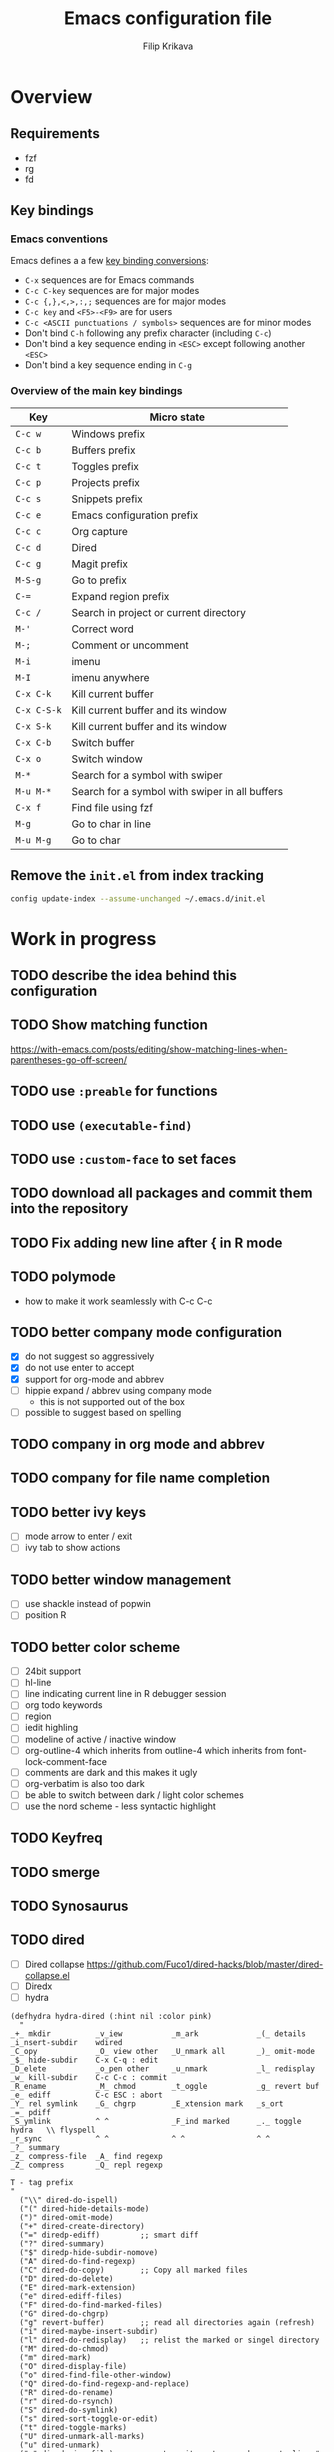 #+TITLE: Emacs configuration file
#+AUTHOR: Filip Krikava
#+PROPERTY: header-args :comments link :results silent :eval yes

* Overview
** Requirements
- fzf
- rg
- fd
** Key bindings
*** Emacs conventions

Emacs defines a a few [[https://www.gnu.org/software/emacs/manual/html%5Fnode/elisp/Key-Binding-Conventions.html][key binding conversions]]:
- =C-x= sequences are for Emacs commands
- =C-c C-key= sequences are for major modes
- =C-c {,},<,>,:,;= sequences are for major modes
- =C-c key= and =<F5>-<F9>= are for users
- =C-c <ASCII punctuations / symbols>= sequences are for minor modes
- Don't bind =C-h= following any prefix character (including =C-c=)
- Don't bind a key sequence ending in =<ESC>= except following another =<ESC>=
- Don't bind a key sequence ending in =C-g=

*** Overview of the main key bindings

| Key         | Micro state                                    |
|-------------+------------------------------------------------|
| =C-c w=     | Windows prefix                                 |
| =C-c b=     | Buffers prefix                                 |
| =C-c t=     | Toggles prefix                                 |
| =C-c p=     | Projects prefix                                |
| =C-c s=     | Snippets prefix                                |
| =C-c e=     | Emacs configuration prefix                     |
| =C-c c=     | Org capture                                    |
| =C-c d=     | Dired                                          |
| =C-c g=     | Magit prefix                                   |
| =M-S-g=     | Go to prefix                                   |
| =C-==       | Expand region prefix                           |
| =C-c /=     | Search in project or current directory         |
| =M-'=       | Correct word                                   |
| =M-;=       | Comment or uncomment                           |
| =M-i=       | imenu                                          |
| =M-I=       | imenu anywhere                                 |
| =C-x C-k=   | Kill current buffer                            |
| =C-x C-S-k= | Kill current buffer and its window             |
| =C-x S-k=   | Kill current buffer and its window             |
| =C-x C-b=   | Switch buffer                                  |
| =C-x o=     | Switch window                                  |
| =M-*=       | Search for a symbol with swiper                |
| =M-u M-*=   | Search for a symbol with swiper in all buffers |
| =C-x f=     | Find file using fzf                            |
| =M-g=       | Go to char in line                             |
| =M-u M-g=   | Go to char                                     |

** Remove the =init.el= from index tracking

#+BEGIN_SRC sh :tangle no
config update-index --assume-unchanged ~/.emacs.d/init.el
#+END_SRC
* Work in progress
** TODO describe the idea behind this configuration
** TODO Show matching function
https://with-emacs.com/posts/editing/show-matching-lines-when-parentheses-go-off-screen/
** TODO use =:preable= for functions
** TODO use =(executable-find)=
** TODO use =:custom-face= to set faces
** TODO download all packages and commit them into the repository
** TODO Fix adding new line after { in R mode
** TODO polymode
- how to make it work seamlessly with C-c C-c
** TODO better company mode configuration
- [X] do not suggest so aggressively
- [X] do not use enter to accept
- [X] support for org-mode and abbrev
- [ ] hippie expand / abbrev using company mode
  - this is not supported out of the box
- [ ] possible to suggest based on spelling
** TODO company in org mode and abbrev
** TODO company for file name completion
** TODO better ivy keys
- [ ] mode arrow to enter / exit
- [ ] ivy tab to show actions
** TODO better window management
- [ ] use shackle instead of popwin
- [ ] position R
** TODO better color scheme
- [ ] 24bit support
- [ ] hl-line
- [ ] line indicating current line in R debugger session
- [ ] org todo keywords
- [ ] region
- [ ] iedit highling
- [ ] modeline of active / inactive window
- [ ] org-outline-4 which inherits from outline-4 which inherits from font-lock-comment-face
- [ ] comments are dark and this makes it ugly
- [ ] org-verbatim is also too dark
- [ ] be able to switch between dark / light color schemes
- [ ] use the nord scheme - less syntactic highlight
** TODO Keyfreq
** TODO smerge
** TODO Synosaurus
** TODO dired
- [ ] Dired collapse https://github.com/Fuco1/dired-hacks/blob/master/dired-collapse.el
- [ ] Diredx
- [ ] hydra

#+BEGIN_SRC elisp
(defhydra hydra-dired (:hint nil :color pink)
  "
_+_ mkdir          _v_iew           _m_ark             _(_ details        _i_nsert-subdir    wdired
_C_opy             _O_ view other   _U_nmark all       _)_ omit-mode      _$_ hide-subdir    C-x C-q : edit
_D_elete           _o_pen other     _u_nmark           _l_ redisplay      _w_ kill-subdir    C-c C-c : commit
_R_ename           _M_ chmod        _t_oggle           _g_ revert buf     _e_ ediff          C-c ESC : abort
_Y_ rel symlink    _G_ chgrp        _E_xtension mark   _s_ort             _=_ pdiff
_S_ymlink          ^ ^              _F_ind marked      _._ toggle hydra   \\ flyspell
_r_sync            ^ ^              ^ ^                ^ ^                _?_ summary
_z_ compress-file  _A_ find regexp
_Z_ compress       _Q_ repl regexp

T - tag prefix
"
  ("\\" dired-do-ispell)
  ("(" dired-hide-details-mode)
  (")" dired-omit-mode)
  ("+" dired-create-directory)
  ("=" diredp-ediff)         ;; smart diff
  ("?" dired-summary)
  ("$" diredp-hide-subdir-nomove)
  ("A" dired-do-find-regexp)
  ("C" dired-do-copy)        ;; Copy all marked files
  ("D" dired-do-delete)
  ("E" dired-mark-extension)
  ("e" dired-ediff-files)
  ("F" dired-do-find-marked-files)
  ("G" dired-do-chgrp)
  ("g" revert-buffer)        ;; read all directories again (refresh)
  ("i" dired-maybe-insert-subdir)
  ("l" dired-do-redisplay)   ;; relist the marked or singel directory
  ("M" dired-do-chmod)
  ("m" dired-mark)
  ("O" dired-display-file)
  ("o" dired-find-file-other-window)
  ("Q" dired-do-find-regexp-and-replace)
  ("R" dired-do-rename)
  ("r" dired-do-rsynch)
  ("S" dired-do-symlink)
  ("s" dired-sort-toggle-or-edit)
  ("t" dired-toggle-marks)
  ("U" dired-unmark-all-marks)
  ("u" dired-unmark)
  ("v" dired-view-file)      ;; q to exit, s to search, = gets line #
  ("w" dired-kill-subdir)
  ("Y" dired-do-relsymlink)
  ("z" diredp-compress-this-file)
  ("Z" dired-do-compress)
  ("q" nil)
  ("." nil :color blue))

(define-key dired-mode-map "." 'hydra-dired/body)
#+END_SRC

using

#+BEGIN_SRC elisp
(spacemacs|define-transient-state helm-navigation
        :title "Helm Transient State"
        :doc "
[_j_/_k_]  next/prev candidate  [_v_]^^     persistent action     [_e_]^^    edit occurrences
[_h_/_l_]  prev/next source     [_1_.._0_]  action 1..10          [_t_/_T_]  toggle visible/all mark
[_q_]^^    quit                 [_a_]^^     action selection pg"
        :foreign-keys run
        :on-enter (spacemacs//helm-navigation-ms-on-enter)
        :on-exit  (spacemacs//helm-navigation-ms-on-exit)
        :bindings
         ("1" spacemacs/helm-action-1 :exit t)
         ("2" spacemacs/helm-action-2 :exit t)
         ("3" spacemacs/helm-action-3 :exit t)
         ("4" spacemacs/helm-action-4 :exit t)
         ("5" spacemacs/helm-action-5 :exit t)
         ("6" spacemacs/helm-action-6 :exit t)
         ("7" spacemacs/helm-action-7 :exit t)
         ("8" spacemacs/helm-action-8 :exit t)
         ("9" spacemacs/helm-action-9 :exit t)
         ("0" spacemacs/helm-action-10 :exit t)
        ("<tab>" helm-select-action :exit t)
        ("TAB" helm-select-action :exit t)
        ("<RET>" helm-maybe-exit-minibuffer :exit t)
        ("?" nil :doc (spacemacs//helm-navigation-ms-full-doc))
        ("a" helm-select-action :post (spacemacs//helm-navigation-ms-set-face))
        ;; ("?" nil :doc (spacemacs//helm-navigation-ms-full-doc))
        ("a" spacemacs/helm-micro-state-select-action)
        ("e" spacemacs/helm-edit)
        ("g" helm-beginning-of-buffer)
        ("G" helm-end-of-buffer)
         ("h" helm-previous-source)
         ("j" helm-next-line)
         ("k" helm-previous-line)
         ("l" helm-next-source)
         ("q" nil :exit t)
        ("t" helm-toggle-visible-mark)
        ("T" helm-toggle-all-marks)
        ("v" helm-execute-persistent-action))
      (define-key helm-map (kbd "M-SPC")
        'spacemacs/helm-navigation-transient-state/body)
      (define-key helm-map (kbd "s-M-SPC")
        'spacemacs/helm-navigation-transient-state/body)
#+END_SRC

** TODO fix kill like - I want it to kill the whole sentence
** TODO describe all killing / moving . transposing key binding
** TODO install [[https://github.com/agzam/mw-thesaurus.el][mw-thesaurus]]
** TODO install a major mode hydra
- use it for bibtex for example (org-ref-hydra/body)
** TODO configure dot-mode
** TODO stop using always-ensure an instead commit packages to a git repo
** TODO duplicate line in org!
- at heading it should move heading
- in other text it should be just simple moving/duplication

** TODO better search and replace
- quickly replace like in sublime
- replace in multiple files that I pattern select before
** TODO dot-mode
** TODO helpful
https://github.com/Wilfred/helpful
** TODO undohist
from: https://www.reddit.com/r/emacs/comments/dyv74e/how_do_you_cope_with_the_lack_of_reliable/
https://github.com/m2ym/undohist-el/pull/5
#+BEGIN_SRC emacs-lisp :tangle no
(use-package undohist
  :straight (:host github :repo "halbtuerke/undohist-el"
                   :branch "do-not-save-undo-file-for-ignored-files")
  :defer t
  :init
  (autoload 'undohist-initialize "undohist")
  (undohist-initialize)
  :config
  (setq undohist-ignored-files '("\\.gpg\\'" "COMMIT_EDITMSG")))
#+END_SRC
or
#+BEGIN_SRC emacs-lisp
(advice-add 'undohist-save-1 :before-while
            (defun undohist-only-save-file-buffers+ (&rest _)
              (and (buffer-file-name (current-buffer))
                   (undohist-recover-file-p (buffer-file-name (current-buffer))))))

(setq undohist-ignored-files
      '("COMMIT_EDITMSG"
        "\\.gpg\\'"
        file-remote-p
        ignoramus-boring-p))
#+END_SRC
** TODO tmux / vterm integration
- either use vterm in GUI Emacs
- or install [[https://github.com/syohex/emacs-emamux/][emamux]] to work with emacs from tmux
** TODO Fix the project / directory file search in emacs

captured on: [2019-07-25 Thu 17:54]
- use counsel-fzf / counsel-jump-file
- starts from projectile root or from current folder
- with universal argument starts from current folder

** TODO emacs - how can I quickly create a new window layout with an empty buffer?

captured on: [2019-07-30 Tue 11:37]

I have some window layout and now I need to try something completely new (re builder).
How can I quickly create a new layout - with an empty buffer (scratch)?
And then come back?

** TODO Archive TODO from agenda
captured on: [2019-08-03 Sat 18:55]
- https://emacs.stackexchange.com/questions/29502/archive-todos-from-org-agenda
- https://www.reddit.com/r/orgmode/comments/9kunnv/archiving_practices/
** TODO org-hydra

captured on: [2019-08-03 Sat 18:56]
- https://github.com/abo-abo/hydra/wiki/Org-agenda

* Sources
** TODO clean and describe
*** TODO https://github.com/yiufung/dot-emacs/blob/master/init.el
- pure init.el
*** TODO https://shrysr.github.io/docs/sr-config/
  - based scimax
*** TODO https://github.com/angrybacon/dotemacs/blob/master/dotemacs.org
*** TODO https://karl-voit.at/2017/06/03/emacs-org/
*** TODO https://writequit.org/org/
*** TODO http://doc.norang.ca/org-mode.html
*** TODO https://github.com/hlissner/doom-emacs/wiki/FAQ#how-is-dooms-startup-so-fast
*** TODO https://github.com/raxod502/straight.el
*** TODO https://github.com/wasamasa/dotemacs/blob/master/init.org
- has nice hydras
*** TODO https://emacs.readthedocs.io/en/latest/ui__emacs_looks_cool.html
- yet another setup
- nice docs
*** Visited
- [[https://github.com/hlissner/doom-emacs/blob/develop/][Doom Emacs]]
- https://github.com/dakra/dmacs/blob/master/init.org
  - [[https://github.com/dakra/dmacs/blob/master/init.org#dired][dired]]
  - [[https://github.com/dakra/dmacs/blob/master/init.org#email][email]]
- [[https://github.com/jwiegley/dot-emacs/blob/master/init.el][John Wiegley’s config -- use-package author]]
- [[https://github.com/seagle0128/.emacs.d][Centaur emacs]]
  - look into https://github.com/seagle0128/.emacs.d/blob/master/lisp/init-basic.el
- [[https://ensime.github.io/editors/emacs/hacks/][Emacs hacks from Ensime folks]]
  - Coding in Lisp and Scala
- [[https://github.com/technomancy/better-defaults/blob/master/better-defaults.el][better-defaults.el]]
- [[http://www.emacs-bootstrap.com/][Emacs Bootstrap]]
- https://github.com/a13/emacs.d/blob/master/README.org
- https://github.com/freetonik/emacs-dotfiles/blob/master/init.org
  - emacs podcast guy configuration
- http://pages.sachachua.com/.emacs.d/Sacha.html
  - the emacs girl configuration
- https://github.com/danielmai/.emacs.d/blob/master/config.org
- https://thb.lt/emacs-cheatsheet/
- https://github.com/abo-abo/awesome-emacs
- https://github.com/redguardtoo/emacs.d
- https://github.com/abo-abo/oremacs
- https://github.com/purcell/emacs.d
- https://github.com/trending/emacs-lisp?since=monthly
- https://melpa.org/#/?sort=downloads&asc=false
- https://github.com/sam217pa/emacs-config/blob/develop/init.el
- https://sam217pa.github.io/2016/10/18/context-dependent-keybindings/
- http://www.matskjesrud.com/emacs.html
- https://old.reddit.com/r/emacs/comments/bk9k7l/tips_and_tricks_for_r_programming_in_academia/
  - about R
- http://juanjose.garciaripoll.com/blog/emacs-wanderlust-email
  - about wunderlust
[[https://github.com/jwiegley/use-package][use-package]]
** To check
https://github.com/milkypostman/powerline
https://github.com/Fuco1/smartparens
https://github.com/caisah/emacs.dz/
https://github.com/andreyorst/dotfiles/tree/master/.config/emacs
https://github.com/lepisma/rogue/tree/75ab1c3422b409f41daa4c003b931e869eed0914
- nice org mode setup
** TODO Check Lupan's https://lupan.pl/dotemacs/

** TODO Check Demian's emacs configuration

captured on: [2019-07-07 Sun 13:10]
https://github.com/DamienCassou/emacs.d

* Startup
** Lexical scoping

I like lexical scoping.

#+BEGIN_SRC emacs-lisp
;;; -*- lexical-binding: t -*-
#+END_SRC

** Speed up startup

A few _optimization_ for a faster startup and perhaps a snappier behavior based
on [[https://github.com/jwiegley/dot-emacs/blob/master/init.el#L7][John Wiegley’s config]] and [[https://github.com/hlissner/doom-emacs/blob/develop/early-init.el][Doom Emacs's early-init.el]].

*** Set GC normal and deferred limits

#+BEGIN_SRC emacs-lisp
(defvar my-gc-cons-threshold (* 16 1024 1024)
  "The default value to use for `gc-cons-threshold'. If you experience freezing,
decrease this. If you experience stuttering, increase this.")

(defvar my-gc-cons-upper-limit (* 512 1024 1024)
  "The temporary value for `gc-cons-threshold' to defer it.")
#+END_SRC

*** Prevent the glimpse of un-styled Emacs by setting these early

#+BEGIN_SRC emacs-lisp
(if (fboundp 'menu-bar-mode)
    (menu-bar-mode -1))
(if (fboundp 'tool-bar-mode)
    (tool-bar-mode -1))
(if (fboundp 'scroll-bar-mode)
    (scroll-bar-mode -1))
(if (fboundp 'horizontal-scroll-bar-mode)
    (horizontal-scroll-bar-mode -1))
#+END_SRC

*** Do not run site file

One less file to load at startup

#+BEGIN_SRC emacs-lisp
(setq site-run-file nil)
#+END_SRC

*** Temporarily disable file name handlers

The =filen-name-handler-alist= is consulted on every `require', `load' and
various path/io functions. One might get a minor speed up by nooping this.

#+BEGIN_SRC emacs-lisp
(defvar my--file-name-handler-alist file-name-handler-alist)
(setq file-name-handler-alist nil)
#+END_SRC

*** Longer message log

#+BEGIN_SRC emacs-lisp
(setq message-log-max 16384)
#+END_SRC

*** Restore startup optimizations

Finally, we need to restore the startup optimizations to their defaults in
order to prevent stuttering/freezes.

#+BEGIN_SRC emacs-lisp
(defun my--restore-startup-optimizations ()
  "Resets garbage collection settings to reasonable defaults (a large
`gc-cons-threshold' can cause random freezes otherwise) and resets
`file-name-handler-alist'."

  (setq file-name-handler-alist my--file-name-handler-alist)

  ;; Do this on idle timer to defer a possible GC pause that could result; also
  ;; allows deferred packages to take advantage of these optimizations.
  (run-with-idle-timer
   3 nil
   (lambda ()
     (setq-default gc-cons-threshold my-gc-cons-threshold)

     ;; To speed up minibuffer commands (like helm and ivy), we defer garbage
     ;; collection while the minibuffer is active.
     (defun my--defer-garbage-collection ()
       (setq gc-cons-threshold my-gc-cons-upper-limit))
     (defun my--restore-garbage-collection ()
       ;; Defer it so that commands launched from the minibuffer can enjoy the
       ;; benefits.
       (run-at-time 1 nil (lambda () (setq gc-cons-threshold my-gc-cons-threshold))))

     (add-hook 'minibuffer-setup-hook #'my--defer-garbage-collection)
     (add-hook 'minibuffer-exit-hook  #'my--restore-garbage-collection)
     (add-hook 'focus-out-hook #'garbage-collect)))

  (message "Loaded in %.3fs"
           (float-time (time-subtract (current-time) emacs-start-time))))

(add-hook 'after-init-hook #'my--restore-startup-optimizations nil t)
#+END_SRC

** Common functions

#+BEGIN_SRC emacs-lisp
(eval-and-compile
  (defun my-recompile-elpa ()
    "Recompile packages in elpa directory"
    (interactive)
    (byte-recompile-directory package-user-dir 0 nil))

  (defun emacs-path (path)
    (expand-file-name path user-emacs-directory)))
#+END_SRC

** Turn off messages

#+BEGIN_SRC emacs-lisp
(setq inhibit-startup-buffer-menu t)
(setq inhibit-startup-echo-area-message "krikava")
(setq inhibit-startup-message t)
(setq inhibit-startup-screen t)
(setq initial-scratch-message nil)
#+END_SRC

** Benchmark initialization

Who would not like to benchmark initialization of his text editor?

#+BEGIN_SRC emacs-lisp
(use-package benchmark-init
  :demand t
  :hook
  (after-init . benchmark-init/deactivate))
#+END_SRC

To see the results use either:

#+BEGIN_SRC emacs-lisp :tangle no
(benchmark-init/show-durations-tree)
#+END_SRC

or

#+BEGIN_SRC emacs-lisp :tangle no
benchmark-init/show-durations-tabulated
#+END_SRC

** Install diminish

Allow to use =:diminish= in =use-package= macro to diminish minor mode.

#+BEGIN_SRC emacs-lisp
;; :diminish keyword
(use-package diminish
  :demand t)
#+END_SRC

** Install bind-key

Allow to use =:bind-key= in =use-package= macro to easily bind-keys.

#+BEGIN_SRC emacs-lisp
;; :bind keyword
(use-package bind-key
  :demand t)
#+END_SRC

** Universal argument

It is super convenient to use =M-u= as the universal argument for =M-<key>=
commands.

#+BEGIN_SRC emacs-lisp
(bind-key "M-u" 'universal-argument)
#+END_SRC

* Defaults
** Global variables
*** Declarations
#+BEGIN_SRC emacs-lisp
(defconst my-config-file (emacs-path "config.org")
  "This Emacs's configuration file")

(defvar my-private-conf-dir (emacs-path "private")
  "Directory where to store my private config")

(defvar my-backup-dir (expand-file-name "backups" my-private-conf-dir)
  "Directory for backups")

(defvar my-auto-save-dir (expand-file-name "auto-saves" my-private-conf-dir)
  "Directory for auto save files")

(defvar my-snippets-dir (emacs-path "snippets")
  "Directory for snippets")

(defvar my-keys nil
  "The list of keys to be mapped as pairs of keySym and ascii code")

(defvar my-keys-debug nil
  "Toggle my-keys debugging")

(defvar my-st-dir "~/Projects/st"
  "The location of st terminal sources")

(defvar my-notes-dir "~/Notes"
  "The location of my notes directory")

(defvar my-projects-search-path '("~/Projects" "~/Research/Projects" "~/Research/Publications")
  "Paths where projects are stored. Used in projectile")

(defvar my-bibliography-path "~/Sync/Papers"
  "Path where I keep papers")

(defvar my-bibliography-bib-file (expand-file-name "references.bib" my-bibliography-path)
  "The main bibliography bibtex file")

(defvar my-bibliography-notes-file (expand-file-name "Journal/Readings.org" my-notes-dir)
  "The main bibliography notes file")

(defvar my-dash-docsets '("C" "C++" "Emacs_Lisp" "Java_SE12" "R" "Rust" "Scala")
  "The DASH docsets to install")
#+END_SRC

** ST terminal
Treat st terminal as xterm (cf. https://www.gnu.org/software/emacs/manual/html_node/elisp/Terminal_002dSpecific.html)

#+BEGIN_SRC emacs-lisp
(add-to-list 'term-file-aliases (quote ("st" . "xterm")))
#+END_SRC

** Input map in terminal

This section fixes key bindings in Emacs running in a terminal.

*** Overview

There are several problems in handling key events in the current terminals. For
example:
- it is not possible to use modifiers other than =C-= and =M-=,
- the =C-= modifier encodes lower or upper-case letters identically,
- special names for some ASCII characters collide with =C-= modified letters (e.g., a tab is =C-i=),
- there is no reliable way to use multiple modifier keys, other than, =M-S-=,
- some keys cannot be used with =C-= modifier, eg., =;=, =.=, =/=.

The reason for all of this is that there is no standard for these _corner_
cases. There has been a several proposals:
- [[http://www.leonerd.org.uk/hacks/fixterms/][Paul Evan's fixterms]]
- [[https://sw.kovidgoyal.net/kitty/protocol-extensions.html#extensions-to-the-xterm-protocol][Kitty extension to xterm protocol]]
- [[https://github.com/CyberShadow/term-keys][term-keys package]]
- XTerm's [[https://invisible-island.net/xterm/manpage/xterm.html#VT100-Widget-Resources:formatOtherKeys][formatOtherKeys]] and [[https://invisible-island.net/xterm/manpage/xterm.html#VT100-Widget-Resources:modifyOtherKeys][modifyOtherKeys]] classes

I decided to use Paul's fixterm proposition (which is compatible with XTerm's
solution given =formatOtherKeys= is set to 1). It works as follows: for each
key combination that is not expressible in the current schema it will use the
following escape sequence:

#+BEGIN_SRC text :tangle no
ESC[<key>;<mod>u
#+END_SRC

where
- =key= is the ASCII decimal value of the key
- =mod= is 1 + bitmask encoding of the modifiers
  - =S-= = 1
  - =M-= = 2
  - =C-= = 4

For example, =C-;= sends =\e[59;5u=.

Xterm can do that as well with =formatOtherKeys:1=, which can be verified using:

#+BEGIN_SRC sh :tangle no
xterm -xrm '*modifyOtherKeys:1' -xrm '*formatOtherKeys:1' -e cat -v
#+END_SRC

- With =modifyOtherKeys:2= it can do even =C-m=, =C-j= and =C-i=:
  - =C-m= -- =109;5u=
  - =C-S-m= -- =77;6u=
  - =C-i= -- =105;5u=
  - =C-S-i= -- =73;6u=
  - =C-j= -- =106;5u=
  - =C-S-j= -- =74;5u=
  - =C-`= -- =96;5u=
  - =C-\= -- =92;5u=

For this to work, two things need to be updated:
1. the terminal emulator (st in my case)
2. the emacs's =input-decode-map=

**** Terminal - st

In [[https://st.suckless.org/][st]] (my terminal of choice), one has to modify two places:
1. =mappedkeys= variable in =config.h= which contains a list of
   custom-mapped keys:

   #+BEGIN_SRC c :tangle no
   XK_semicolon
   #+END_SRC

2. =keys= variable in =config.h= containing the actual mapping:

   #+BEGIN_SRC c :tangle no
   {XK_semicolon, ControlMask, "\033[59;5u", 0, 0}
   #+END_SRC

**** Emacs

In emacs we only need to add the corresponding binding into the
=input-decode-map=:

#+BEGIN_SRC emacs-lisp :tangle no
(define-key input-decode-map "\e[59;5u" (kbd "C-;"))
#+END_SRC

**** Notes about upper/lower keys binding

From Emacs _Key Sequence Input_:

#+BEGIN_QUOTE
If an input character is upper-case (or has the shift modifier) and has no
key binding, but its lower-case equivalent has one, then read-key-sequence'
converts the character to lower case. Note that lookup-key' does not perform
case conversion in this way.
#+END_QUOTE
**** Notes about [[https://www.gnu.org/software/emacs/manual/html_node/elisp/Key-Sequences.html#Key-Sequences][Key Sequences]] in Emacs
- The Emacs Lisp representation for a key sequence is a string or vector.
- The =kbd= macro returns a representation of a key sequence using some sort of
  translation.
- It is also possible to bind keys using a vector like =[C-S-M]= which will
  create a =<C-M>= binding, a different from =C-S-M=.
*** Configuration
**** Default keys

#+BEGIN_SRC emacs-lisp
(setq my-keys-debug nil
      my-keys '((?\; "XK_semicolon"    ("C" "C-M"))
                (?:  "XK_colon"        ("C-S" "C-M-S"))
                (?'  "XK_apostrophe"   ("C" "C-M"))
                (?\" "XK_quotedbl"     ("C-S" "C-M-S"))
                (?.  "XK_period"       ("C" "C-M"))
                (?,  "XK_comma"        ("C" "C-M"))
                (?=  "XK_equal"        ("C" "C-M"))
                (?<  "XK_less"         ("C-S" "C-M-S"))
                (?>  "XK_greater"      ("C-S" "C-M-S"))
                (??  "XK_question"     ("C-S" "C-M-S"))
                (?/  "XK_slash"        ("C" "C-M"))
                (?\\ "XK_backslash"    ("C" "C-M"))
                (?|  "XK_bar"          ("C-S" "C-M-S"))
                (?~  "XK_asciitilde"   ("C-S" "C-M-S"))
                (?`  "XK_grave"        ("C" "C-S"))
                (?{  "XK_braceleft"    ("C-S" "C-M-S"))
                (?}  "XK_braceright"   ("C-S" "C-M-S"))
                (?\] "XK_bracketright" ("C" "C-M"))
                (?\( "XK_parenleft"    ("C-S" "C-M-S"))
                (?\) "XK_parenright"   ("C-S" "C-M-S"))
                (?C  "XK_C"            ("C-S" "C-M-S"))
                (?X  "XK_X"            ("C-S" "C-M-S"))
                (?V  "XK_V"            ("C-S" "C-M-S"))
                (?I  "XK_I"            ("C-S" "C-M-S"))
                (?M  "XK_M"            ("C-S" "C-M-S"))
                (?J  "XK_J"            ("C-S" "C-M-S"))
                (?K  "XK_K"            ("C-S" "C-M-S"))
                (?m  "XK_m"            ("C" "C-M")               (([C-m]) ([C-M-m])))
                (?i  "XK_i"            ("C" "C-M")               (([C-i]) ([C-M-i])))
                (?O  "XK_O"            ("C-S" "C-M-S"))
                (? "XK_BackSpace"    ("C" "C-M" "M-S" "C-S" "C-M-S") (([C-]) ([C-M-]) ([M-S-]) ([C-S-]) ([C-M-S-])))
                (?+  "XK_plus"         ("C-S" "C-M-S"))
                (?-  "XK_minus"        ("C" "C-M"))
                ))
#+END_SRC

- The =C-m=, =C-M-m, =C-i= and =C-M-i= can be bind using symbol =[C-m]=, etc.
  They are not =C-m=, but =<C-m>= from Emacs perspective.
- It would be possible to map as well =C-j= but that is handy for inserting the
  new line literal (using =C-q=) for example for replace.

**** =C-<number>= and =C-M-<number>= keys

#+BEGIN_SRC emacs-lisp
(let ((nums '(1 2 3 4 5 6 7 8 9)))
  (mapc (lambda (x)
          ;; DEC 48 is '0' in ASCII table
          (let* ((code (+ 48 x))
                 (e (list code (format "XK_%d" x) (list "C" "C-M"))))
            (setq my-keys (append my-keys (list e)))))
        nums))
#+END_SRC

**** Auxiliary functions

#+BEGIN_SRC emacs-lisp
(defun flatten (list-of-lists)
  (apply #'append list-of-lists))

(defun join (sep lst)
   (mapconcat 'identity lst sep))

(defun zip (xs ys)
  (if (and (null xs) (null ys))
      ()
    (cons (cond
           ((null xs) (cons '(nil) (car ys)))
           ((null ys) (cons (car xs) '(nil)))
           (t (cons (car xs) (car ys))))
          (zip (cdr xs) (cdr ys)))))

(defun filter (condp lst)
  (delq nil
        (mapcar (lambda (x) (and (funcall condp x) x)) lst)))
#+END_SRC

#+BEGIN_SRC emacs-lisp
(defconst my--my-keys-prefix "\033["
  "Escape code sequence prefix")

(defconst my--my-keys-suffix "u"
  "Escape code sequence suffix")

(defconst my--my-keys-modifiers
  '(("M"     . ("Mod1Mask"                           3))
    ("M-S"   . ("Mod1Mask | ShiftMask"               4))
    ("C"     . ("ControlMask"                        5))
    ("C-S"   . ("ControlMask | ShiftMask"            6))
    ("C-M"   . ("ControlMask | Mod1Mask"             7))
    ("C-M-S" . ("ControlMask | Mod1Mask | ShiftMask" 8)))
  "The key modifiers as triplets of st emacs name, st name and code")

(defun my--encode-key-mod (key-code mod-code)
  (format "%s%d;%d%s" my--my-keys-prefix key-code mod-code my--my-keys-suffix))
#+END_SRC

#+BEGIN_SRC emacs-lisp
(defun my--iterate-keys (fun)
  (mapcan
   (lambda (key)
     (let ((key-code (car key))
           (key-sym (cadr key))
           (mods (caddr key))
           (keys-emacs (cadddr key)))
       (mapcar
        (lambda (x)
          (let* ((mod (car x))
                 (key-emacs (cadr x))
                 (mod-info (cdr (assoc mod my--my-keys-modifiers))))
            (funcall fun key-code key-sym mod mod-info key-emacs)))
        (zip mods keys-emacs))))
   my-keys))
#+END_SRC

**** Enabling my-keys in st

#+BEGIN_SRC emacs-lisp
(defun my--escape-string (s)
  (mapconcat
   (lambda (x)
     (if (and (>= x 32) (<= x 255))
         (format "%c" x)
       (format "\\x%02X" x)))
   (append s nil)
   ""))

(defun my--st-encode-keys ()
  (delete-dups
   (my--iterate-keys
    (lambda (key-code key-sym mod mod-info key-emacs)
      (let ((mod-sym (car mod-info))
            (mod-code (cadr mod-info)))
        (format "{%s, %s, \"%s\", 0, 0}"
                key-sym
                mod-sym
                (my--escape-string (my--encode-key-mod key-code mod-code))))))))

(defun my--st-encode-mapped-keys ()
  (delete-dups
   (my--iterate-keys
    (lambda (key-code key-sym mod mod-info key-emacs)
      (format "%s" key-sym)))))

(defun my-st-sync-mapped-keys ()
  (interactive)
  (with-temp-buffer
    (insert (concat (join ",\n" (my--st-encode-keys)) ",\n"))
    (write-region (point-min) (point-max) (expand-file-name "my-keys.h" my-st-dir)))

  (with-temp-buffer
    (insert (concat (join ",\n" (my--st-encode-mapped-keys)) ",\n"))
    (write-region (point-min) (point-max) (expand-file-name "my-mapped-keys.h" my-st-dir))))
#+END_SRC

#+BEGIN_SRC emacs-lisp :tangle no
(my-st-sync-mapped-keys)
#+END_SRC

**** Enabling my-keys in Emacs

Make Emacs aware of these new keys using the [[https://www.gnu.org/software/emacs/manual/html_node/elisp/Translation-Keymaps.html][input-decode-map]].

#+BEGIN_SRC emacs-lisp
(defun my-emacs-encode-keys ()
  (my--iterate-keys
   (lambda (key-code key-sym mod mod-info key-emacs)
     (let* ((mod-code (cadr mod-info))
            (input (my--encode-key-mod key-code mod-code))
            (key (if (null key-emacs)
                     (kbd (format "%s-%c" mod key-code))
                   key-emacs)))
       (when my-keys-debug
         (message "binding: %s to %s (%s-%c)" input key mod key-code))

       ;(define-key input-decode-map input key)
       (define-key xterm-function-map input key)))))

(when my-keys
  (message "Enabling my-keys")
  (eval-after-load "xterm" '(my-emacs-encode-keys)))
;;(unless (display-graphic-p)
;;  (my-emacs-encode-keys))
#+END_SRC

**** TODO should this go the the xterm-function-map instead?
- try it in GUI to see what works better
- try it in Xterm
- try term keys
** TODO input map in GUI
- sync it with terminal
** Customize file =custom.el=                                          :wip:

Set up the customize file to its own separate file, instead of saving
customize settings in [[file:init.el][init.el]].

*** TODO what to do with the custom file? Keep it, keep it, but not version it or send to /tmp

#+BEGIN_SRC emacs-lisp
(setq custom-file (emacs-path "custom.el"))
(unless (file-exists-p custom-file)
    (write-region "" nil custom-file))
;(load custom-file)
#+END_SRC

** Install hydra

#+BEGIN_SRC emacs-lisp
(use-package hydra)
#+END_SRC

** Enable some useful functions

These functions are useful so activate them.

#+BEGIN_SRC emacs-lisp
(put 'downcase-region 'disabled nil)
(put 'upcase-region 'disabled nil)
(put 'narrow-to-region 'disabled nil)
(put 'dired-find-alternate-file 'disabled nil)
(put 'erase-buffer 'disabled nil)
(put 'scroll-left 'disabled nil)
#+END_SRC

** File backup                                                         :wip:
*** TODO better way to handle backups
*** Backup files

Create the directory if it does not exist yet.

#+BEGIN_SRC emacs-lisp
(unless (file-exists-p my-backup-dir)
  (make-directory my-backup-dir t))
#+END_SRC

I don't want all files to be automatically backed up. Here is a sample filer.

#+BEGIN_SRC emacs-lisp
(defvar my-backup-ignore-regexps '("^/dev/shm/pass.*" "COMMIT_EDITMSG")
  "List of filename regexps not to backup")

(defun my-backup-enable-p (name)
  "Check whether the filename name should be backuped or not"
  (when (normal-backup-enable-predicate name)
    (let ((backup t))
      (mapc (lambda (re)
              (setq backup (and backup (not (string-match re name)))))
            my-backup-ignore-regexps)
      backup)))
#+END_SRC

Backup settings

#+BEGIN_SRC emacs-lisp
(setq
      backup-enable-predicate           'my-backup-enable-p
      backup-directory-alist            `(("." . ,my-backup-dir))
      backup-by-copying                  t
      delete-old-versions                t
      kept-new-versions                  6
      kept-old-versions                  2
      make-backup-files                  t
      version-control                    t
)
#+END_SRC

*** Auto-save files

#+BEGIN_SRC emacs-lisp
(unless (file-exists-p my-auto-save-dir)
  (make-directory my-auto-save-dir t))
#+END_SRC

#+BEGIN_SRC emacs-lisp
(setq
      auto-save-default                  t
      auto-save-list-file-name           (expand-file-name "list" my-auto-save-dir)
      auto-save-file-name-transforms     `(
                                           ;; remote files
                                           ("\\`/[^/]*:\\([^/]*/\\)*\\([^/]*\\)\\'" "/tmp/\\2" t)
                                           ;; local files
                                           ("\\(.*\\)" ,(concat my-auto-save-dir "/a") t))
)
#+END_SRC

*** Lock files

#+BEGIN_SRC emacs-lisp
(setq create-lockfiles nil)
#+END_SRC

*** History

#+BEGIN_SRC emacs-lisp
(setq history-length 1000)
#+END_SRC

*** TODO backup walker
** Auto save file buffers

Automatically save buffers associated with files on buffer switch
and on windows switch.

#+BEGIN_SRC emacs-lisp
(use-package super-save
  :defer 2
  :unless noninteractive
  :diminish (super-save-mode . "AS")
  :custom
  (super-save-auto-save-when-idle t)
  (super-save-idle-duration 30)
  :config
  ;; add integration with ace-window
  (add-to-list 'super-save-triggers 'ace-window)
  (add-to-list 'super-save-triggers 'winum-select-window-by-number)
  (add-to-list 'super-save-hook-triggers 'find-file-hook)
  (super-save-mode 1))
#+END_SRC

*** TODO trigger on buffer change
- just select-window is not enough as we need to find what is the new window.

** Use UTF-8

#+BEGIN_SRC emacs-lisp
(prefer-coding-system 'utf-8)

;; Accept 'UTF-8' (uppercase) as a valid encoding in the coding header
(define-coding-system-alias 'UTF-8 'utf-8)
#+END_SRC
** Define my-minor-mode that will define all my global key bindings

#+BEGIN_SRC emacs-lisp
(defvar my-key-map (make-sparse-keymap)
  "my-minor-mode keymap.")
#+END_SRC

#+BEGIN_SRC emacs-lisp
(define-minor-mode my-minor-mode
  "My minor mode"
  :init-value t
  :lighter "MY"
  :keymap my-key-map)
#+END_SRC

#+BEGIN_SRC emacs-lisp
(defun my-keys-have-priority (_file)
  "Try to ensure that my keybindings retain priority over other minor modes.
Called via the `after-load-functions' special hook."

  (unless (eq (caar minor-mode-map-alist) 'my-minor-mode)
    (let ((my (assq 'my-minor-mode minor-mode-map-alist)))
      (assq-delete-all 'my-minor-mode minor-mode-map-alist)
      (add-to-list 'minor-mode-map-alist my))))
#+END_SRC

#+BEGIN_SRC emacs-lisp
(my-minor-mode 1)

(add-hook 'after-load-functions 'my-keys-have-priority)
#+END_SRC

** Sensible defaults

Taken mostly from the [[https://github.com/hrs/sensible-defaults.el/blob/master/sensible-defaults.el][sensible-defaults.el]] and [[http://www.emacs-bootstrap.com/][emacs-bootstrap]].

*** Eval expression

#+BEGIN_SRC emacs-lisp
(bind-key "M-:" 'eval-expression)
#+END_SRC

*** Yes/No confirmation

Answering just 'y' or 'n' will do

#+BEGIN_SRC emacs-lisp
(defalias 'yes-or-no-p 'y-or-n-p)
#+END_SRC

*** Defaults

#+BEGIN_SRC emacs-lisp
(setq
      ;; apropos searches more extensively
      apropos-do-all                      t
      ;; indent or if indeneted, complete
      tab-always-indent                   'complete
      confirm-nonexistent-file-or-buffer  t

      ;; save existing clipboard into kill ring before replacing it
      save-interprogram-paste-before-kill t
      ;; when middle-clicking the mouse to yank from the clipboard, insert the text where point is, not where the mouse cursor is
      mouse-yank-at-point                 t
      require-final-newline               t
      ;; this the most useful setting
      visible-bell                        nil
      ;; http://ergoemacs.org/emacs/emacs_stop_cursor_enter_prompt.html
      minibuffer-prompt-properties        '(read-only t point-entered minibuffer-avoid-prompt face minibuffer-prompt)
      ;; Disable non selected window highlight
      cursor-in-non-selected-windows      nil
      highlight-nonselected-windows       nil
      ;; PATH
      exec-path                           (append exec-path '("/usr/local/bin/"))
      ;; single space to indicate end of a sentance
      sentence-end-double-space           nil
      select-enable-clipboard             t
      ;; -i gets alias definitions from shell
      shell-command-switch                "-ic"
      echo-keystrokes                     0.1
      use-dialog-box                      nil
      kill-ring-max                       300
      initial-major-mode                  'text-mode
      cursor-in-non-selected-windows      t
      ;; when opening a file, follow symlinks
      vc-follow-symlinks                  t
      require-final-line                  t
      ;; Activate character folding in searches i.e. searching for 'a' matches 'ä' as well
      search-default-mode                 'char-fold-to-regexp
)

(setq-default
      ;; always just use left-to-right text this makes Emacs a bit faster for very long lines
      bidi-display-reordering             nil
      tab-width                           2
      indent-tabs-mode                    nil
      ;; maximum line width
      fill-column                         79
      ;; don't fold lines
      truncate-lines                      t
      frame-title-format                  '("%b")
      indicate-empty-lines                t
      cursor-type                         'bar
      display-line-numbers-grow-only      t
      display-line-numbers-width-start    t
      show-paren-delay                    0.0
      imenu-auto-rescan                   t
)

(blink-cursor-mode -1)
(delete-selection-mode t)
(show-paren-mode t)
(column-number-mode t)
(global-visual-line-mode t)
(global-hl-line-mode t)
(transient-mark-mode t)
(toggle-truncate-lines t)
(whitespace-mode -1)
(size-indication-mode t)

(diminish 'visual-line-mode " ↩")
#+END_SRC
*** Enable line numbers

#+BEGIN_SRC emacs-lisp
(add-hook 'prog-mode-hook #'display-line-numbers-mode)
(add-hook 'text-mode-hook #'display-line-numbers-mode)
#+END_SRC

*** Nicer scrolling

#+BEGIN_SRC emacs-lisp
(setq scroll-margin 0
      scroll-step 1
      scroll-error-top-bottom t
      scroll-conservatively 100000
      scroll-preserve-screen-position 1
      ;; disable auto vscroll (makes scrolling down a bit faster?)
      auto-window-vscroll nil)
#+END_SRC

**** TODO make sure this work with the pdf-tools

*** Turn on syntax highlighting whenever possible

#+begin_src emacs-lisp
(global-font-lock-mode t)
#+end_src

*** When saving a file that starts with =#!=, make it executable

#+BEGIN_SRC emacs-lisp
(add-hook 'after-save-hook
          'executable-make-buffer-file-executable-if-script-p)
#+END_SRC

*** Popup window management with Shackle

#+BEGIN_SRC emacs-lisp
(use-package shackle
  :demand t
  :custom
  (shackle-default-alignment 'below)
	(shackle-default-size 0.5)
  (shackle-default-rule '(:select t))
	(shackle-rules
   '(("*Backtrace*"             :select nil :size 0.25 :popup t)
     (compilation-mode          :select nil :size 0.25 :popup t)
     ("*compilation*"           :select nil :size 0.25 :align t)
     ("*Error*"                 :select nil :size 0.25 :popup t)
     (flycheck-error-list-mode  :select t   :size 0.15 :popup t :align 'below) ;; does not size the window without the :align
     (help-mode                 :select t   :align t)
     (helpful-mode              :select nil)
     (magit-status-mode         :same t :inhibit-window-quit t)
     (magit-log-mode            :same t :inhibit-window-quit t)
     (magit-commit-mode         :ignore t)
     (magit-diff-mode           :select nil)
     (git-commit-mode           :same t)
     (vc-annotate-mode          :same t)
     ("*Org Links*"             :select nil :size 0.15 :popup t)
     ("*Org Select*"            :select t              :popup t)
     ("*Org Export Dispatcher*" :select t              :popup t)
     ("*Warnings*"              :select nil :size 0.25)
     ))
  :config
  (shackle-mode 1)
  (eval-after-load "org"
    (lambda ()
    ;; re-define org-switch-to-buffer-other-window to NOT use org-no-popups.
    ;; primarily for compatibility with shackle.
    (defun org-switch-to-buffer-other-window (args)
    (switch-to-buffer-other-window args)))))
#+END_SRC

The package seems not to be maintained, better would be just to use
=display-buffer-alist= variable directly (cf. [[https://www.reddit.com/r/emacs/comments/cpdr6m/any_additional_docstutorials_on_displaybuffer_and/][reddit]], [[https://ess.r-project.org/Manual/ess.html#Controlling-buffer-display][ess]], [[https://web.archive.org/web/20160409014815/https://www.lunaryorn.com/2015/04/29/the-power-of-display-buffer-alist.html][example]])
Example with popwin: https://github.com/lkzz/emacs.d/blob/a746cf44a6f23a1eb7f4f8b80d1f4e491f79793c/lisp/init-windows-popup.el

*** TODO replace popwin with better one
*** Save placesss

This remembers your location in a file when saving files.

#+BEGIN_SRC emacs-lisp
(use-package saveplace
  :demand t
  :unless noninteractive
  :custom
  (save-place-file (expand-file-name "save-places" my-private-conf-dir)))

(save-place-mode 1)
#+END_SRC
*** Meaningful names for buffers with the same name

#+BEGIN_SRC emacs-lisp
(setq uniquify-buffer-name-style 'forward
      uniquify-separator "/"
      ;; rename after killing uniquified
      uniquify-after-kill-buffer-p t
      ;; don't muck with special buffers
      uniquify-ignore-buffers-re "^\\*")
#+END_SRC

*** Track history

#+BEGIN_SRC emacs-lisp
;; savehist keeps track of some history
(use-package savehist
  :demand t
  :unless noninteractive
  :custom
  ;; search entries
  (savehist-additional-variables '(search-ring regexp-search-ring compile-command kill-ring))
  ;; save every minute
  (savehist-autosave-interval 60)
  ;; keep the home clean
  (savehist-file (expand-file-name "save-history" my-private-conf-dir))
  :config
  (savehist-mode 1))
#+END_SRC

*** Recent files tracking

#+BEGIN_SRC emacs-lisp
(use-package recentf
  :demand t
  :custom
  (recentf-save-file (expand-file-name "recentf" my-private-conf-dir))
  (recentf-max-saved-items 500)
  (recentf-max-menu-items 15)
  ;; disable recentf-cleanup on Emacs start, because it can cause
  ;; problems with remote files
  (recentf-auto-cleanup 'never)
  :config
  (recentf-mode +1))
#+END_SRC
*** <end> is the same as =C-e=

#+BEGIN_SRC emacs-lisp
(bind-key "<end>" #'move-end-of-line my-key-map)
#+END_SRC
** Install crux

This package defines a bunch of useful functions that I would otherwise had to
define.

#+BEGIN_SRC emacs-lisp
(use-package crux
  :commands
  crux-smart-open-line-above
  crux-smart-open-line
  crux-open-with
  crux-top-join-line
  crux-rename-file-and-buffer
  crux-with-region-or-line
  crux-kill-line-backwards
  crux-kill-whole-line)
#+END_SRC

These command will be used in the [[Editing]] and [[Navigation]].

** Minibuffer

#+BEGIN_SRC emacs-lisp
(use-package minibuffer
  :ensure nil
  :config
  (defun my-minibuffer-setup-hook ()
    (setq gc-cons-threshold most-positive-fixnum))

  (defun my-minibuffer-exit-hook ()
    (setq gc-cons-threshold 800000))

  (add-hook 'minibuffer-setup-hook #'my-minibuffer-setup-hook)
  (add-hook 'minibuffer-exit-hook #'my-minibuffer-exit-hook))
#+END_SRC
** Revert buffers

Revert buffers when files on disk change

#+BEGIN_SRC emacs-lisp
(use-package autorevert
  :defer 3
  :custom
  ;; auto refresh dired, but be quiet about it
  (global-auto-revert-non-file-buffers t)
  ;; revert pdf without asking
  (auto-revert-verbose nil)
  (revert-without-query '("\\.pdf"))
  :config
  (global-auto-revert-mode 1))
#+END_SRC

** TODO prettify symbol mode
(setq-default prettify-symbols-alist
                '(("#+BEGIN_SRC"     . "λ")
                  ("#+END_SRC"       . "λ"))

* Appearance
** Theme
*** nord theme from doom-theme

#+BEGIN_SRC emacs-lisp
(use-package doom-themes
  :custom
  (doom-themes-enable-bold t)
  (doom-themes-enable-italic t)

  (doom-nord-brighter-modeline t)
  (doom-nord-padded-modeline t)
  (doom-nord-region-highlight 'frost)

  (doom-nord-light-eregion-highlight 'frost)
  (doom-nord-light-brighter-modeline t)
  (doom-nord-light-padded-modeline t)
  :config
  (doom-themes-org-config))
#+END_SRC

#+BEGIN_SRC emacs-lisp
(defun my-theme--doom-nord-patch ()
  (with-eval-after-load 'ivy
      (set-face-foreground 'ivy-current-match "#ffffff")))
#+END_SRC

#+BEGIN_SRC emacs-lisp
(defun my-theme--doom-nord-light-patch())
#+END_SRC
*** toggle themes

#+BEGIN_SRC emacs-lisp
(defvar my-themes nil
  "Associate light and dark theme")

(defvar my-theme-is-dark t
  "Use dark theme")

(setq my-themes
      '((light . (doom-nord-light my-theme--doom-nord-light-patch))
        (dark . (doom-nord my-theme--doom-nord-patch))))

(defun my-theme-toggle ()
  (interactive)
  (setq my-theme-is-dark (not my-theme-is-dark))
  (my-theme-load))

(defun my-theme-load ()
  (interactive)
  (let* ((variant (if my-theme-is-dark 'dark 'light))
         (theme (cdr (assoc variant my-themes)))
         (theme-name (car theme))
         (theme-patch-fun (cadr theme)))
    (load-theme theme-name t)
    (funcall theme-patch-fun)))
#+END_SRC

#+BEGIN_SRC emacs-lisp
(when (display-graphic-p)
    (setq my-theme-current 'dark))

(my-theme-load)
#+END_SRC

*** solaire mode

#+BEGIN_SRC emacs-lisp
(use-package solaire-mode
  :hook
  ((change-major-mode after-revert ediff-prepare-buffer) . turn-on-solaire-mode)
  (minibuffer-setup . solaire-mode-in-minibuffer)
  :config
  (solaire-global-mode +1)
  (solaire-mode-swap-bg))
#+END_SRC

** Font

#+BEGIN_SRC emacs-lisp
(add-to-list 'default-frame-alist
  (cond
    ((string-equal system-type "darwin")    '(font . "dejavu sans mono"))
    ((string-equal system-type "gnu/linux") '(font . "dejavu sans mono"))))
#+END_SRC

*** TODO font size hydra

** Modeline
*** TODO better modeline?

#+BEGIN_SRC emacs-lisp :tangle no
(use-package powerline
  :demand t
  :config
  (powerline-default-theme))
#+END_SRC

#+BEGIN_SRC emacs-lisp :tangle no
(use-package doom-modeline
  :demand t
  :config
  (add-hook 'after-init-hook #'doom-modeline-init)
  :custom
  (doom-modeline-icon nil)
  (doom-modeline-minor-modes t)
  (doom-modeline-buffer-encoding t)
  (doom-modeline-buffer-file-name-style 'buffer-name)
)
#+END_SRC
** Cursor
*** TODO bar cursor
*** Color
**** Functions

- TODO: defvar for shape and color at the beginning

#+BEGIN_SRC emacs-lisp
(defconst my-cursor-types '((box-blink  . 1)
                                  (box        . 2)
                                  (hbar-blink . 3)
                                  (hbar       . 4)
                                  (bar-blink  . 5)
                                  (bar        . 6))
  "Available cursor types as tuple of name and terminal code")
#+END_SRC

#+BEGIN_SRC emacs-lisp
(defun my--tmux-p ()
  "Running in tmux."
  (getenv "TMUX"))

(defun my--make-tmux-seq (seq)
  (format "\ePtmux;\e%s\e\\" seq))

(defun my--cursor-shape-seq (shape)
  "Make escape sequence for XTerm compatible terminals."
  (let* ((cursor-code (cdr (assoc shape my-cursor-types)))
         (seq (format "\e[%d q" cursor-code)))
    (if (my--tmux-p)
        (my--make-tmux-seq seq)
      seq)))

(defun my-set-cursor-shape (shape)
  (let ((seq (my--cursor-shape-seq shape)))
    (message "%s" seq)
    (send-string-to-terminal seq)))

(defun my--cursor-color-seq (color)
  "Make escape sequence for cursor color (in HEX)."
  (let ((seq (format "\e]12;%s\a" color)))
    (if (my--tmux-p)
        (my--make-tmux-seq seq)
      seq)))

(defun my-set-cursor-color (color)
  (let ((seq (my--cursor-color-seq color)))
    (message "%s" seq)
    (send-string-to-terminal seq)))
#+END_SRC

#+BEGIN_SRC emacs-lisp
(set-cursor-color "#ee30a7")
(setq-default cursor-type 'bar)
#+END_SRC
**** TODO cursor color in GUI

**** TODO sync with tmux region color 30;45 ideally

*** TODO better indication of current chunk in magit
** Window margin

Sets a default window margin. Without this, the poly-r mode kind o flips annoyingly between margin and no margin.

#+BEGIN_SRC emacs-lisp
(setq-default left-margin-width 1)
#+END_SRC
*** TODO doom-one?
* Editing
** Killing words

I prefer fine-grained killing :-)

#+BEGIN_SRC emacs-lisp
(defun my-kill-syntax (arg)
  (interactive "p")
  (kill-region (point) (progn (forward-same-syntax arg) (point))))

(defun my-backward-kill-syntax ()
  (interactive)
  (my-kill-syntax -1))
#+END_SRC

#+BEGIN_SRC emacs-lisp
(bind-key "<C-S->" #'backward-kill-word my-key-map)
(bind-key "<C->" #'my-backward-kill-syntax my-key-map)
(bind-key "M-DEL" #'my-backward-kill-syntax my-key-map)
(bind-key [M-S-] #'crux-kill-line-backwards my-key-map)
#+END_SRC

*** TODO There should be also GUI version.                   :check:in:gui:

** Killing lines

#+BEGIN_SRC emacs-lisp
(bind-key "C-S-K" #'crux-kill-whole-line my-key-map)
(bind-key [remap kill-whole-line] #'crux-kill-whole-line my-key-map)
#+END_SRC

*** TODO There should be also GUI version.                   :check:in:gui:

** Mark words and SEXPs

Similarly to killing by syntax, mark by syntax as well.

#+BEGIN_SRC emacs-lisp
(defun my-mark-syntax (&optional arg)
  "Based on the `mark-word` but using `forward-same-syntax`
instead of `forward-word`."
  (interactive "P")
  (cond ((or (and (eq last-command this-command) (mark t))
             (region-active-p))
         (setq arg (if arg (prefix-numeric-value arg)
                     (if (< (mark) (point)) -1 1)))
         (set-mark
          (save-excursion
            (goto-char (mark))
            (forward-same-syntax arg)
            (point))))
        (t
         (push-mark
          (save-excursion
            (forward-same-syntax (prefix-numeric-value arg))
            (point))
          nil t))))
#+END_SRC

#+BEGIN_SRC emacs-lisp
(bind-key "M-c" #'my-mark-syntax my-key-map)
(bind-key "M-C" #'mark-sexp my-key-map)
#+END_SRC

** Deleting spaces

| Key     | Description                                                | Function                 |
|---------+------------------------------------------------------------+--------------------------|
| =M-\=   | Delete all spaces and tabs around point                    | =delete-horizonal-space= |
| =M-SPC= | Delete all spaces and tabs around point, leaving one space | =just-one-space=         |

** Copy and paste
*** Functions

These functions allow to C&P to the system clipboard using either terminal
escape code or xsel command if running in GUI.

#+BEGIN_SRC emacs-lisp
(defun my-copy-to-xclipboard ()
  (interactive)
  (if (use-region-p)
      (if (not (display-graphic-p))
          (letrec ((s (buffer-substring-no-properties (region-beginning) (region-end)))
                   (s-length (+ (* (length s) 3) 2)))
            (if (<= s-length 16384) ; magic number set to the same as ESC_BUF_SIZ of suckless termial (st.c)
                (progn
                  (send-string-to-terminal (concat "\e]52;c;"
                                                   (base64-encode-string (encode-coding-string s 'utf-8) t)
                                                   "\07"))
                  (message "Yanked region to terminal clipboard")
                  (deactivate-mark))
              (message "Selection too long (%d) to send to terminal." s-length)))
        (if (= 0 (shell-command-on-region (region-beginning) (region-end) "xsel -i -b"))
            (message "Yanked region to X-clipboard")
          (error "Is program `xsel' installed?")))
    (message "Nothing to yank to terminal clipboard")))

(defun my-cut-to-xclipboard ()
  (interactive)
  (my-copy-to-xclipboard)
  (kill-region (region-beginning) (region-end)))

(defun my-paste-from-xclipboard ()
  "Uses shell command `xsel -o' to paste from x-clipboard. With
one prefix arg, pastes from X-PRIMARY, and with two prefix args,
pastes from X-SECONDARY."
  (interactive)
  (if (display-graphic-p)
      (clipboard-yank)
    (letrec
        ((opt (prefix-numeric-value current-prefix-arg))
         (opt (cond
               ((=  1 opt) "b")
               ((=  4 opt) "p")
               ((= 16 opt) "s"))))
(insert (shell-command-to-string (concat "xsel -o -" opt))))))
#+END_SRC

*** Bind keys

Bind =C-S-X= to cut and =C-X-C= to copy.

#+BEGIN_SRC emacs-lisp
(bind-key "C-S-X" 'my-cut-to-xclipboard my-key-map)
(bind-key "C-S-C" 'my-copy-to-xclipboard my-key-map)
#+END_SRC

The paste shortcut (=C-S-V=) we only want in GUI. When running in terminal it
is better to use the terminal paste since it will be a [[https://cirw.in/blog/bracketed-paste][bracketed paste]].

#+BEGIN_SRC emacs-lisp
(when (display-graphic-p)
  (bind-key "C-S-V" 'my-paste-from-xclipboard my-key-map))
#+END_SRC

** Fill/unfill paragraph

#+BEGIN_SRC emacs-lisp
(use-package unfill
  :commands (unfill-region unfill-paragraph unfill-toggle)
  :bind
  ([remap fill-paragraph] . unfill-toggle))
#+END_SRC

** iedit

Start iedit on the current line only.

| Key   | Action                                        |
|-------+-----------------------------------------------|
| =M-n= | Select next occurrence                        |
| =M-p= | Select previous occurrence                    |
| =M-{= | Extend the search region by the next line     |
| =M-}= | Extend the search region by the previous line |
| =M-H= | Narrow the search region to current defun     |
| =M-I= | Narrow the search region to current line      |

#+BEGIN_SRC emacs-lisp
(use-package iedit
  :demand t
  :config
  (set-face-attribute 'iedit-occurrence nil :foreground "black" :background "brightblack"))
#+END_SRC

*** TODO start with narrow to current line

Adding a hook like:

#+BEGIN_SRC emacs-lisp :tangle no
  :preface
  (defun my-iedit-mode-narrow-to-current-line ()
    (iedit-restrict-current-line))
  :hook
  (iedit-mode . my-iedit-mode-narrow-to-current-line))
#+END_SRC

does not work.

** Move lines up / down
*** TODO fix this in org-mode which takes over this binding

What I want is:
- M-up/down move lines / region
- M-S-up/down duplicate lines / region

In org mode:
- M-up at heading / table moves subtree / row
- M-S-up/down duplicate lines / region

#+BEGIN_SRC emacs-lisp
(use-package move-dup
  :bind
  ("M-<up>" . md-move-lines-up)
  ("M-<down>" . md-move-lines-down)
  ("M-S-<up>" . md-duplicate-up)
  ("M-S-<down>" . md-duplicate-down))
#+END_SRC

** Join lines

The =join-line= command (aliased to =delete-indentation=) works from the last
line to be joined upwards. Most of the time I prefer the other way around.

| Key   | Description                                       |
|-------+---------------------------------------------------|
| =M-j= | Join the current line with the line *beneath* it. |
| =M-J= | Join the current line with the line *over* it.    |

#+BEGIN_SRC emacs-lisp
(bind-key "M-j" #'crux-top-join-line my-key-map)
(bind-key "M-J" #'join-line my-key-map)
#+END_SRC

** Open line above and bellow

#+BEGIN_SRC emacs-lisp
(bind-key "C-S-O" #'crux-smart-open-line-above)
(bind-key "C-o" #'crux-smart-open-line)
#+END_SRC

These do not go into =my-key-map= since that will break ivy-read (=C-o= in
minibuffer).

** Comment / un-comment lines

First, we extend the functionality of the =comment-or-uncomment-region= to work
on a single line in the case no region is active:

#+BEGIN_SRC emacs-lisp
(crux-with-region-or-line comment-or-uncomment-region)
#+END_SRC

Next, we bind it:

#+BEGIN_SRC emacs-lisp
(bind-key "C-/" #'comment-or-uncomment-region my-key-map)
#+END_SRC

** Copy and cut whole lines

If no region is active, make the =M-w= and =C-w= copy and cut whole line
respectivelly.

#+BEGIN_SRC emacs-lisp
(crux-with-region-or-line kill-region)
(crux-with-region-or-point-to-eol kill-ring-save)
#+END_SRC

** Expand region (=C-==)

Define a function that simply selects the current line.

#+BEGIN_SRC emacs-lisp
(defun my-select-line ()
  "Select current line. If region is active, extend selection downward by line."
  (interactive)
  (if (region-active-p)
      (progn
        (forward-line 1)
        (end-of-line))
    (progn
      (end-of-line)
      (set-mark (line-beginning-position)))))
#+END_SRC

Define the =M-r= prefix and use it for expand region, including the line
selection defined above.

The reason I have to add an advice is that I use a custom mapping for =C-==
(=[61;5u=) so the original =er/prepare-for-more-expansions-internal= will
return =u= as the keybinding for expand more region instead of ===.

#+BEGIN_SRC emacs-lisp
(use-package expand-region
  :preface
  (defun my--er-prepare-for-more-expansions-internal (orig &rest r)
    (funcall orig "="))
  :config
  (advice-add 'er/prepare-for-more-expansions-internal :around #'my--er-prepare-for-more-expansions-internal)
  :bind
  ("C-=" . er/expand-region)
  (:prefix "C-c C-="
   :prefix-map my-expand-region-map
   ("="  . er/expand-region)
   ("("  . er/mark-inside-pairs)
   (")"  . er/mark-outside-pairs)
   ("'"  . er/mark-inside-quotes)
   ("\"" . er/mark-outside-quotes)
   ("o" . er/mark-org-parent)
   ("u" . er/mark-url)
   ("b" . er/mark-org-code-block)
   ("." . er/mark-method-call)
   (">" . er/mark-next-accessor)
   ("w" . er/mark-word)
   ("d" . er/mark-defun)
   ("e" . er/mark-email)
   ("," . er/mark-symbol)
   ("<" . er/mark-symbol-with-prefix)
   (";" . er/mark-comment)
   ("s" . er/mark-sentence)
   ("S" . er/mark-text-sentence)
   ("p" . er/mark-paragraph)
   ("P" . er/mark-text-paragraph)
   ("l" . my-select-line)))
#+END_SRC

** Snippets                                                          :hydra:

#+BEGIN_SRC emacs-lisp
(use-package yasnippet
  :demand t
  :diminish (yas-minor-mode . "YAS")
  :custom
  (yas-snippet-dirs `(,my-snippets-dir))
  :commands yas-minor-mode
  :bind (:prefix "C-c s"
         :prefix-map my-yasnippet-map
         :prefix-docstring "Yasnippet key"
         ("i" . yas-insert-snippet)
         ("n" . yas-new-snippet)
         ("f" . yas-visit-snippet-file)
         ("r" . yas-reload-all)
         ("x" . yas-expand)
         ("t" . yas-tryout-snippet)
         ("l" . yas-describe-tables))
  :config
  (yas-global-mode 1)
  (yas-reload-all))
#+END_SRC

#+BEGIN_SRC emacs-lisp
(use-package ivy-yasnippet
  :bind (:map my-yasnippet-map
              ("s" . ivy-yasnippet)))
#+END_SRC

** Auto completion
*** Company mode

#+BEGIN_SRC emacs-lisp
(use-package company
  :diminish (company-mode . "AC")
  :commands (company-mode company-indent-or-complete-common)
  :custom
  (company-backends
   '(company-dabbrev
     company-capf
     company-files
     company-bbdb
     (company-dabbrev-code company-gtags company-etags company-keywords)))
  (company-dabbrev-code-ignore-case nil)
  (company-dabbrev-code-other-buffers t)
  (company-dabbrev-downcase nil)
  (company-dabbrev-ignore-case t)
  (company-dabbrev-other-buffers 'all)
  (company-idle-delay 0.5)
  (company-minimum-prefix-length 2)
  (company-show-numbers t)
  (company-selection-wrap-around t)
  (company-tooltip-align-annotations t)
  (company-tooltip-limit 10)
  :hook
  (after-init . global-company-mode)
  :bind (:map company-active-map
              ("C-j" . company-complete-selection)
              ("RET" . nil)
              ([return] . nil)
              ("C-n" . company-select-next)
              ("C-p" . company-select-previous)
              ([tab] . nil)
              ("TAB" . nil)))
#+END_SRC

**** [[https://github.com/expez/company-quickhelp][company-quick-help]]

#+BEGIN_SRC emacs-lisp
(use-package company-quickhelp
  :after company
  :bind (:map company-active-map
              ("C-c ?" . company-quickhelp-manual-begin)))
#+END_SRC

*** Abbrevs

#+BEGIN_SRC emacs-lisp
(use-package abbrev
  :ensure nil
  :custom
  (abbrev-file-name (expand-file-name "abbrev-defs" my-private-conf-dir))
  (save-abbrevs 'silently))
#+END_SRC

*** Hippie expand

#+BEGIN_SRC emacs-lisp
(use-package hippie-exp
  :bind
  ([remap dabbrev-expand] . hippie-expand)
  :custom
  (hippie-expand-try-functions-list '(try-expand-dabbrev
                                      try-expand-dabbrev-all-buffers
                                      try-expand-dabbrev-from-kill
                                      try-complete-file-name-partially
                                      try-complete-file-name
                                      try-expand-all-abbrevs
                                      try-expand-list
                                      try-expand-line
                                      try-complete-lisp-symbol-partially
                                      try-complete-lisp-symbol)))
#+END_SRC

** TODO delete syntax
** wgrep

#+BEGIN_SRC emacs-lisp
(use-package wgrep
  :demand t
  :custom
  (wgrep-auto-save-buffer t)
  (wgrep-enable-key "e"))
#+END_SRC

** Spell checking
*** ispell

#+BEGIN_SRC emacs-lisp
(use-package ispell
  :defer 3
  :custom
  (ispell-personal-dictionary (expand-file-name "my-ispell-dictionary" my-private-conf-dir))
  (ispell-dictionary "en_US")
  (ispell-program-name (executable-find "aspell"))
  (ispell-really-hunspell t)
  (ispell-silently-savep t))
#+END_SRC

*** flyspell

#+BEGIN_SRC emacs-lisp
(use-package flyspell
  :after ispell
  :hook
  (text-mode . flyspell-mode)
  (prog-mode . flyspell-prog-mode)
  :bind (:map flyspell-mode-map
              ("C-;" . nil)
              ("C-," . nil))
  :custom
  (flyspell-abbrev-p t)
  (flyspell-issue-welcome-flag nil))
#+END_SRC

*** flyspell / ivy integration

#+BEGIN_SRC emacs-lisp
(use-package flyspell-correct-ivy
  :after (flyspell ivy)
  :init
  (setq flyspell-correct-interface #'flyspell-correct-ivy)
  :bind
  ("M-'" . flyspell-correct-wrapper))
#+END_SRC

*** TODO functions to change dictionaries

Something like:

#+BEGIN_SRC emacs-lisp :tangle no
(lambda ()
  (interactive)
  (ispell-change-dictionary "en_GB")
  (flyspell-buffer))
#+END_SRC

and use ivy to propose the available dictionaries.

** TODO surround
- https://github.com/ganmacs/emacs-surround
** Rainbow delimiters

#+BEGIN_SRC emacs-lisp
(use-package rainbow-delimiters
  :hook
  (prog-mode . rainbow-delimiters-mode))
#+END_SRC
** TODO highlight-parenthesis-mode?
** TODO smartparens

from: https://ensime.github.io/editors/emacs/hacks/#general
#+BEGIN_SRC emacs-lisp :tangle no
(use-package smartparens
  :diminish smartparens-mode
  :commands
  smartparens-strict-mode
  smartparens-mode
  sp-restrict-to-pairs-interactive
  sp-local-pair
  :init
  (setq sp-interactive-dwim t)
  :config
  (require 'smartparens-config)
  (sp-use-smartparens-bindings)

  (sp-pair "(" ")" :wrap "C-(") ;; how do people live without this?
  (sp-pair "[" "]" :wrap "s-[") ;; C-[ sends ESC
  (sp-pair "{" "}" :wrap "C-{")

  ;; WORKAROUND https://github.com/Fuco1/smartparens/issues/543
  (bind-key "C-<left>" nil smartparens-mode-map)
  (bind-key "C-<right>" nil smartparens-mode-map)

  (bind-key "s-<delete>" 'sp-kill-sexp smartparens-mode-map)
  (bind-key "s-<backspace>" 'sp-backward-kill-sexp smartparens-mode-map))
#+END_SRC

#+BEGIN_SRC emacs-lisp :tangle no
(use-package smartparens
  :defer 1
  :hook ((
          emacs-lisp-mode lisp-mode hy-mode go-mode cc-mode
          python-mode typescript-mode javascript-mode java-mode
          ) . smartparens-strict-mode)
  ;; :hook (prog-mode . smartparens-strict-mode)
  :bind (:map smartparens-mode-map
         ;; This is the paredit mode map minus a few key bindings
         ;; that I use in other modes (e.g. M-?)
         ("C-M-f" . sp-forward-sexp) ;; navigation
         ("C-M-b" . sp-backward-sexp)
         ("C-M-u" . sp-backward-up-sexp)
         ("C-M-d" . sp-down-sexp)
         ("C-M-p" . sp-backward-down-sexp)
         ("C-M-n" . sp-up-sexp)
         ("M-s" . sp-splice-sexp) ;; depth-changing commands
         ("M-r" . sp-splice-sexp-killing-around)
         ("M-(" . sp-wrap-round)
         ("C-)" . sp-forward-slurp-sexp) ;; barf/slurp
         ("C-<right>" . sp-forward-slurp-sexp)
         ("C-}" . sp-forward-barf-sexp)
         ("C-<left>" . sp-forward-barf-sexp)
         ("C-(" . sp-backward-slurp-sexp)
         ("C-M-<left>" . sp-backward-slurp-sexp)
         ("C-{" . sp-backward-barf-sexp)
         ("C-M-<right>" . sp-backward-barf-sexp)
         ("M-S" . sp-split-sexp) ;; misc
         ("M-j" . sp-join-sexp))
  :config
  (require 'smartparens-config)
  (setq sp-base-key-bindings 'paredit)
  (setq sp-autoskip-closing-pair 'always)

  ;; Always highlight matching parens
  (show-smartparens-global-mode +1)
  (setq blink-matching-paren nil)  ;; Don't blink matching parens

  ;; Create keybindings to wrap symbol/region in pairs
  (defun prelude-wrap-with (s)
    "Create a wrapper function for smartparens using S."
    `(lambda (&optional arg)
       (interactive "P")
       (sp-wrap-with-pair ,s)))
  (define-key prog-mode-map (kbd "M-(") (prelude-wrap-with "("))
  (define-key prog-mode-map (kbd "M-[") (prelude-wrap-with "["))
  (define-key prog-mode-map (kbd "M-{") (prelude-wrap-with "{"))
  (define-key prog-mode-map (kbd "M-\"") (prelude-wrap-with "\""))
  (define-key prog-mode-map (kbd "M-'") (prelude-wrap-with "'"))
  (define-key prog-mode-map (kbd "M-`") (prelude-wrap-with "`"))

  ;; smart curly braces
  (sp-pair "{" nil :post-handlers
           '(((lambda (&rest _ignored)
                (crux-smart-open-line-above)) "RET")))
  (sp-pair "[" nil :post-handlers
           '(((lambda (&rest _ignored)
                (crux-smart-open-line-above)) "RET")))
  (sp-pair "(" nil :post-handlers
           '(((lambda (&rest _ignored)
                (crux-smart-open-line-above)) "RET")))

  ;; use smartparens-mode everywhere
  (smartparens-global-mode))
#+END_SRC

** Indentation

#+BEGIN_SRC emacs-lisp
(defun my-reformat-buffer ()
  "Indent the entire buffer, remove trailing white space and tabs"
  (interactive)
  (save-excursion
    (delete-trailing-whitespace)
    (indent-region (point-min) (point-max) nil)
    (untabify (point-min) (point-max))))
#+END_SRC

** TODO macros
- hydra with dribble / loosage
** Automatically remove trailing whitespace

But, only if I put them there!

#+BEGIN_SRC emacs-lisp
(use-package ws-butler
  :hook ((text-mode prog-mode) . ws-butler-mode)
  :config (setq ws-butler-keep-whitespace-before-point nil))
#+END_SRC

** Regexp builder

#+BEGIN_SRC emacs-lisp
(use-package re-builder
  :defer t
  :config (setq reb-re-syntax 'string))
#+END_SRC
** Zap to char

#+BEGIN_SRC emacs-lisp
(bind-key "M-Z" #'zap-to-char)
(bind-key "M-z" #'zap-up-to-char)
#+END_SRC

* Movement and navigation
** Generic completion with Ivy

#+BEGIN_SRC emacs-lisp
(use-package ivy
  :demand t
  :preface
  (defun my--ivy-is-directory-p ()
      (and
       (> ivy--length 0)
       (not (string= (ivy-state-current ivy-last) "./"))
       (not (null (ivy-expand-file-if-directory (ivy-state-current ivy-last))))))

  (defun my--enter-directory-or-insert ()
    (interactive)
    (if (my--ivy-is-directory-p)
        (counsel-down-directory)
      (progn
        (let ((last-input (ivy--input)))
          (ivy-insert-current)
          (when (string= last-input (ivy--input))
            (ivy-call))))))

  (defun my--ivy-dired ()
    (interactive)
    (if ivy--directory
        (ivy-quit-and-run
          (dired ivy--directory)
          (when (re-search-forward
                 (regexp-quote
                  (substring ivy--current 0 -1)) nil t)
            (goto-char (match-beginning 0))))
      (user-error
       "Not completing files currently")))

  (defun my-counsel-switch-buffer (arg)
    (interactive "P")
    (if (null arg)
        (counsel-switch-buffer)
      (counsel-switch-buffer-other-window)))
  :bind
  ("C-x C-r" . ivy-resume)
  ("C-x C-b" . ivy-switch-buffer)
  ("C-x B" . my-counsel-switch-buffer)
  (:map ivy-minibuffer-map
        ("M-RET" . ivy-immediate-done)
        ("C-z" . ivy-dispatching-done)
        ("C-w" . ivy-yank-word)
        ("C-'" . ivy-avy)
        ("C-:" . my--ivy-dired)
        ("<left>" . counsel-up-directory)
        ("<backtab>" . counsel-up-directory)
        ("<right>" . my--enter-directory-or-insert)
        ("TAB" . my--enter-directory-or-insert))
  :custom
  (enable-recursive-minibuffers t)
  (ivy-height 15)
  (ivy-fixed-height-minibuffer t)
  (ivy-count-format "(%d/%d) ")
  (ivy-use-virtual-buffers t)
  (ivy-virtual-abbreviate 'full)
  (ivy-initial-inputs-alist nil)
  (ivy-use-selectable-prompt t)
  (ivy-on-del-error-function nil)
  (ivy-re-builders-alist
   '((t . ivy--regex-ignore-order)))
  :config
  (ivy-mode 1)
  (minibuffer-depth-indicate-mode 1))
#+END_SRC

With ivy one can use =C-M-n / C-M-p= to preview the selection.

#+BEGIN_SRC emacs-lisp
(use-package ivy-rich
  :demand t
  :after counsel
  :custom
  (ivy-rich-parse-remote-buffer nil)
  (ivy-rich-path-style 'abbrev)
  :config
  (ivy-rich-mode 1))
#+END_SRC

#+BEGIN_SRC emacs-lisp
(use-package ivy-hydra
  :after (ivy hydra))
#+END_SRC

*** TODO better keys in the ivy minibuffer
- left/right select dirs
- tab show actions
https://oremacs.com/swiper/#key-bindings
https://github.com/abo-abo/oremacs/blob/github/modes/ora-ivy.el

** Counsel

#+BEGIN_SRC emacs-lisp
(unbind-key "C-x f")

(use-package counsel
  :demand t
  :after ivy
  :bind
  ("C-x f" . counsel-fzf)
  ("C-h F" . counsel-faces)
  (:map read-expression-map
        ("C-r" . counsel-expression-history))
  (:map minibuffer-local-map
        ("C-r" . counsel-minibuffer-history))
  :custom
  (counsel-find-file-at-point t)
  ;; Use rg as backend for counsel-git
  (counsel-git-cmd "rg -S --files")
  ;; max preview and follow symlinks
  (counsel-rg-base-command "rg --max-columns 160 --smart-case --no-heading --line-number --follow --color never %s .")
  ;; use rg instad of grep
  (counsel-grep-base-command "rg --max-columns 160 --smart-case --no-heading --line-number --color never  %s %s")
  :config
  (counsel-mode 1)
  (eval-after-load "org"
    (lambda ()
     (setq counsel-org-goto-display-style 'path
           counsel-org-goto-separator " / "
           counsel-org-goto-face-style 'org
           org-goto-interface 'outline-path-completion
           org-outline-path-complete-in-steps nil)

     (bind-keys :map org-mode-map
                ("C-c C-j" . counsel-org-goto)
                ("C-u C-c C-j" . counsel-org-goto-all)))))
#+END_SRC

#+BEGIN_SRC emacs-lisp
(use-package smex
  :after counsel
  :commands smex
  :custom
  (smex-save-file (expand-file-name "smex-items" my-private-conf-dir))
  (smex-history-length 50))
#+END_SRC

** Swiper

#+BEGIN_SRC emacs-lisp
(use-package swiper
  :demand t
  :after ivy
  :bind
  ([remap isearch-forward] . swiper)
  ([remap isearch-backward] . swiper)
  :custom
  (swiper-action-recenter t))
#+END_SRC

*** TODO better colors for the match

** Imenu

#+BEGIN_SRC emacs-lisp
(use-package imenu
  :ensure nil
  :hook
  (imenu-after-jump . recenter)
  :bind
  ("M-i" . imenu))
#+END_SRC

#+BEGIN_SRC emacs-lisp
(use-package imenu-anywhere
  :bind
  ("M-I" . ivy-imenu-anywhere))
#+END_SRC

** Xref

#+BEGIN_SRC emacs-lisp
(use-package ivy-xref
  :after (ivy xref)
  :commands ivy-xref-show-xrefs
  :init
  (setq xref-show-xrefs-function #'ivy-xref-show-xrefs))
#+END_SRC

** Windows (=C-c w=)                                                   :wip:
*** Overview

| Key         | Description                          | Function      |
|-------------+--------------------------------------+---------------|
| =C-c left=  | Undo changes in window configuration | =winner-undo= |
| =C-c right= | Redo changes in window configuration | =winner-redo= |
| =C-x o=     | Select window using Avy              | =ace-window=  |
*** Move to the window after split

#+BEGIN_SRC emacs-lisp
(defun my-split-window-horizontally-and-move ()
  (interactive)
  (split-window-horizontally)
  (other-window 1))

(defun my-split-window-vertically-and-move ()
  (interactive)
  (split-window-vertically)
  (other-window 1))

(bind-key "C-x 2" #'my-split-window-vertically-and-move my-key-map)
(bind-key "C-x 3" #'my-split-window-horizontally-and-move my-key-map)
#+END_SRC

*** Selecting windows
**** By number

#+BEGIN_SRC emacs-lisp
(use-package winum
  :demand t
  :custom
  (winum-scope 'frame-local)
  :bind (:map winum-keymap
      ("C-`" . winum-select-window-by-number)
      ("M-0" . winum-select-window-0-or-10)
      ("M-1" . winum-select-window-1)
      ("M-2" . winum-select-window-2)
      ("M-3" . winum-select-window-3)
      ("M-4" . winum-select-window-4)
      ("M-5" . winum-select-window-5)
      ("M-6" . winum-select-window-6)
      ("M-7" . winum-select-window-7)
      ("M-8" . winum-select-window-8)
      ("M-9" . winum-select-window-9))
   :config
   (winum-mode))
#+END_SRC

**** Other window, previous on =C-,= and =C-.=

#+BEGIN_SRC emacs-lisp
(defun prev-window ()
  (interactive)
  (other-window -1))

(bind-key "C-," #'prev-window my-key-map)
(bind-key "C-." #'other-window my-key-map)
#+END_SRC

*** Save window layout stack using the =winner-mode=

This will allow to go back/fort between window layouts.

#+BEGIN_SRC emacs-lisp
(use-package winner
  :demand t
  :config
  (winner-mode 1))
#+END_SRC

*** Jump between windows

Use [[https://github.com/abo-abo/ace-window][ace-window]] to switch between windows using =C-x o= instead of the default
=other-window= command.

#+BEGIN_SRC emacs-lisp
(use-package ace-window
  :custom
  (aw-keys '(?a ?s ?d ?f ?g ?h ?j ?k ?l))
  (aw-dispatch-always nil)
  (aw-dispatch-alist
   '((?x aw-delete-window     "Delete Window")
	   (?S aw-swap-window       "Swap Windows")
	   (?m aw-maximize-window   "Maximize Window")
     (?M aw-move-window       "Move Window")
	   (?c aw-copy-window       "Copy Window")
	   (?= aw-split-window-fair "Split Fair Window")
	   (?- aw-split-window-vert "Split Vert Window")
	   (?| aw-split-window-horz "Split Horz Window")
	   (?? aw-show-dispatch-help)))
  :config
  (set-face-attribute 'aw-leading-char-face nil :weight 'bold)
  :bind
  ("C-x o" . ace-window))
#+END_SRC
*** Rotate layouts

#+BEGIN_SRC emacs-lisp
(use-package rotate
  :commands (rotate-layout rotate-window))
#+END_SRC

*** Setup =C-c w= micro state                                       :hydra:
**** Functions
Define a function to [[https://gist.github.com/3402786][maximize window]].

#+BEGIN_SRC emacs-lisp
(defun my-maximize-window ()
  (interactive)
  (if (and (= 1 (length (window-list)))
           (assoc ?_ register-alist))
      (jump-to-register ?_)
    (progn
      (window-configuration-to-register ?_)
      (delete-other-windows))))
#+END_SRC

**** Hydra

#+BEGIN_SRC emacs-lisp
(defhydra hydra-window (:hint nil)
   ("<left>" windmove-left "left" :column "Select")
   ("<down>" windmove-down "down"  :column "Select")
   ("<up>" windmove-up "up" :column "Select")
   ("<right>" windmove-right "right" :column "Select")
   ("S-<left>" shrink-window-horizontally "shrink left" :column "Resize")
   ("S-<down>" enlarge-window "enlarge right" :column "Resize")
   ("S-<up>" shrink-window "shrink up" :column "Resize")
   ("S-<right>" enlarge-window-horizontally "enlarge down" :column "Resize")
   ("a" ace-window "ace window" :color blue)
   ("|" my-split-window-horizontally-and-move "split horizontal" :column "Layout")
   ("-" my-split-window-vertically-and-move "split vertical" :column "Layout")
   ("s" (lambda ()
          (interactive)
          (ace-window 4)
          (add-hook 'ace-window-end-once-hook
                    'hydra-window/body)) "swap" :column "Layout")
   ("d" kill-buffer-and-window "close" :color blue :column "Other")
   ("D" ace-delete-window "ace close" :column "Other")
   ("t" crux-transpose-windows "transpose" :column "Layout")
   ("m" my-maximize-window "maximize" :color blue :column "Layout")
   ("b" balance-windows-area "balance" :column "Layout")
   ("r" rotate-layout "rotate" :column "Layout")
   ("C-<left>" (progn
          (winner-undo)
          (setq this-command 'winner-undo)) "undo" :column "Layout")
   ("C-<right>" winner-redo "redo" :column "Layout")
   ("q" nil "quit" :column "Other" :color blue))
#+END_SRC

#+BEGIN_SRC emacs-lisp
(bind-key "C-c w" 'hydra-window/body my-key-map)
#+END_SRC
*** TODO move windows (like spacemacs)
** Go to (=M-G=)                                                       :wip:
*** Setup Avy

This allows to quickly jump around in the buffer. The way it is setup is by
remapping the =M-g= to a hydra that calls various [[https://github.com/abo-abo/avy][avy]] functions.

#+BEGIN_SRC emacs-lisp
(unbind-key "M-G")
(unbind-key "M-g")
#+END_SRC

#+BEGIN_SRC emacs-lisp
(defun my-zap-to-char (pt)
  "Kill from point to PT."
  (if (> pt (point))
      (kill-region (point) (+ pt 1))
    (kill-region (- pt 1) (point))))

(defun my-avy-goto-char (arg)
  (interactive "P")
  (if arg
      (call-interactively 'avy-goto-char)
    (call-interactively 'avy-goto-char-in-line)))

(use-package avy
  :bind
  ("M-g" . my-avy-goto-char)
  ("M-l" . avy-goto-line)
  ("M-L" . avy-goto-end-of-line)
  :custom
  (avy-single-candidate-jump t)
  :config
  (add-to-list 'avy-dispatch-alist '(?Z . my-zap-to-char))
  (avy-setup-default)
  (set-face-attribute 'avy-lead-face-0 nil :foreground "black"))
#+END_SRC

*** Setup =M-G= micro state                                         :hydra:

#+BEGIN_SRC emacs-lisp
(defhydra hydra-goto (:hint nil :color blue)
  ("c" avy-goto-char "char" :column "Char")
  ("w" avy-goto-word-1 "word" :column "word")
  ("W" avy-goto-word-0 "Word")
  ("g" goto-line "line by number" :column "Line")
  ("l" avy-goto-line "line" :column "Line")
  ("L" avy-goto-end-of-line "line end")
  ("m" avy-move-line "move line" :column "Edit")
  ("M" avy-move-region "move region" :column "Edit")
  ("k" avy-kill-whole-line "kill line" :column "Edit")
  ("K" avy-kill-region "kill region" :column "Edit")
  ("y" avy-copy-line "copy line" :column "Edit")
  ("Y" avy-copy-region "copy region" :column "Edit")
  ("q" nil))
#+END_SRC

#+BEGIN_SRC emacs-lisp
(bind-key "M-G" #'hydra-goto/body my-key-map)
#+END_SRC

*** Next / previous error

#+BEGIN_SRC emacs-lisp
(bind-key "M-N" #'next-error)
(bind-key "M-P" #'previous-error)
#+END_SRC

*** TODO next / previous spelling problem
** Buffers (=C-c b=)                                                   :wip:
*** Functions

#+BEGIN_SRC emacs-lisp
(eval-and-compile
  (defun my-new-empty-buffer ()
    "Create a new buffer called untitled(<n>)."

    (interactive)
    (let ((newbuf (generate-new-buffer "untitled")))
      (with-current-buffer newbuf
        (setq-local buffer-offer-save t))
      (switch-to-buffer newbuf nil 'force-same-window)))

  (defun my-switch-to-messages-buffer (&optional arg)
    "Switch to the `*Messages*' buffer. If prefix argument ARG is
given, switch to it in an other, possibly new window."

    (interactive "P")
    (with-current-buffer (messages-buffer)
      (goto-char (point-max))
      (if arg
          (switch-to-buffer-other-window (current-buffer))
        (switch-to-buffer (current-buffer)))))

(defun my-switch-to-scratch-buffer (&optional arg)
  "Switch to the `*scratch*' buffer, creating it first if needed.
If prefix argument ARG is given, switch to it in an other,
possibly new window."

  (interactive "P")
  (let ((exists (get-buffer "*scratch*")))
    (if arg
        (switch-to-buffer-other-window (get-buffer-create "*scratch*"))
      (switch-to-buffer (get-buffer-create "*scratch*")))))

(defun my-kill-buffer-and-window ()
  (interactive)
  (if (> (count-windows) 1)
      (kill-buffer-and-window)
    (kill-buffer))))
#+END_SRC

*** Setup =C-c b= micro state                                       :hydra:

#+BEGIN_SRC emacs-lisp
(defhydra hydra-buffers (:hint nil)
  ("n" next-buffer "next" :column "Local")
  ("p" previous-buffer "previous" :column "Local")
  ("k" kill-this-buffer "kill" :column "Local")
  ("x" my-kill-buffer-and-window "close" :column "Local")
  ("R" revert-buffer "revert" :column "Local")
  ("f" (crux-with-region-or-buffer indent-region) "format" :column "Local")
  ("F" my-reformat-buffer "reformat" :column "Local")
  ("e" erase-buffer "erase" :column "Local")
  ("b" ivy-switch-buffer "list" :exit t :column "Other")
  ("N" my-new-empty-buffer "new" :exit t :column "Other")
  ("m" my-switch-to-messages-buffer "switch to messages" :exit t :column "Other")
  ("s" my-switch-to-scratch-buffer "switch to scratch" :exit t :column "Other")
  ("c" ispell-buffer "check spelling" :exit t :column "Other")
  ("i" ibuffer "ibuffer" :exit t :column "Other"))
#+END_SRC

*** Binding

#+BEGIN_SRC emacs-lisp
(bind-key "C-c b" 'hydra-buffers/body my-key-map)
(bind-key "C-x C-k" 'kill-current-buffer my-key-map)
(bind-key "C-x C-S-k" 'my-kill-buffer-and-window my-key-map)
(bind-key "C-x K" 'my-kill-buffer-and-window my-key-map)
#+END_SRC

** TODO pgup/pgdown go to the same location
** TODO Go to matching paren
** Fine grain navigation using syntax rather than words

Use same syntax for moving back and forth, and deleting a =word=.

#+BEGIN_SRC emacs-lisp
(defun my-backward-same-syntax ()
  (interactive) (forward-same-syntax -1))
#+END_SRC

#+BEGIN_SRC emacs-lisp
(bind-key "M-f" #'forward-same-syntax my-key-map)
(bind-key "M-b" #'my-backward-same-syntax my-key-map)
(bind-key "M-d" #'my-kill-syntax my-key-map)
#+END_SRC

The =shift= modifier will resume the original functionality.

#+BEGIN_SRC emacs-lisp
(bind-key "M-F" #'forward-word my-key-map)
(bind-key "M-B" #'backward-word my-key-map)
(bind-key "M-D" #'kill-word)
#+END_SRC

** Highlight symbols (=M-*=)

#+BEGIN_SRC emacs-lisp
(defun my-swiper-at-point (arg)
  (interactive "P")
  (if (null arg)
      (swiper-thing-at-point)
    (swiper-all-thing-at-point)))

(bind-key "M-*" 'my-swiper-at-point my-key-map)
#+END_SRC

*** TODO use [[https://github.com/wolray/symbol-overlay][symbol-overlay]] mode

** TODO ace-link
- https://github.com/abo-abo/ace-link
** =C-a= / =home= to the beginning

#+BEGIN_SRC emacs-lisp
(bind-key "C-a" #'crux-move-beginning-of-line)
(bind-key "<home>" #'crux-move-beginning-of-line)
#+END_SRC

*** TODO text objects
- https://github.com/clemera/objed
** Bookmarks

| Key       | Description            | Function                  |
|-----------+------------------------+---------------------------|
| =C-x r l= | List bookmarks         | =bookmark-list=           |
| =C-x r b= | Jump to a bookmark     | =bookmark-jump=           |
| =C-x r m= | Set bookmark           | =bookmark-set=            |

#+BEGIN_SRC emacs-lisp
(use-package bookmark
  :custom
  (bookmark-default-file (expand-file-name "bookmarks" my-private-conf-dir))
  (bookmark-save-flag 1))
#+END_SRC

** Move back and forth
*** Increase the ring size

#+BEGIN_SRC emacs-lisp
(setq global-mark-ring-max 32
      mark-ring-max 32)
#+END_SRC

*** Flash the line

#+BEGIN_SRC emacs-lisp
(use-package nav-flash
  :commands nav-flash-show)
#+END_SRC

*** Back button

#+BEGIN_SRC emacs-lisp
(use-package back-button
  :bind
  ("C-x C-@" . back-button-global)
  ("C-x SPC" . back-button-local)
  :config
  (back-button-mode 1))
#+END_SRC

*** TODO can this be actually a hydra?
* Search and replace
** Replace

#+BEGIN_SRC emacs-lisp
(use-package anzu
  :defer 1
  :diminish
  :bind
  ([remap query-replace] . anzu-query-replace)
  ([remap query-replace-regexp] . anzu-query-replace-regexp)
  :custom
  (anzu-replace-to-string-separator " → ")
  :config
  (global-anzu-mode 1))
#+END_SRC

* Toggles (=C-c t=)
** Setup =C-c t= micro state                                         :hydra:

#+BEGIN_SRC emacs-lisp
(defhydra hydra-toggle (:color blue :hint nil)
  "
[_a_] abbrev-mode:       %`abbrev-mode
[_d_] debug-on-error:    %`debug-on-error
[_f_] auto-fill-mode:    %`auto-fill-function
[_t_] truncate-lines:    %`truncate-lines
[_w_] whitespace-mode:   %`whitespace-mode
[_l_] org link display:  %`org-descriptive-links
[_s_] spell check:       %`flyspell-mode
[_S_] syntax:            %`font-lock-mode
"
  ("a" abbrev-mode)
  ("d" toggle-debug-on-error)
  ("f" auto-fill-mode)
  ("t" toggle-truncate-lines)
  ("w" whitespace-mode)
  ("l" org-toggle-link-display)
  ("s" flyspell-mode)
  ("S" font-lock-mode)
  ("q" nil "quit"))
#+END_SRC

#+BEGIN_SRC emacs-lisp
(bind-key "C-c t" 'hydra-toggle/body my-key-map)
#+END_SRC

*** TODO use pretty hydra
https://github.com/jerrypnz/major-mode-hydra.el

* TODO Mouse
* Projects
** Projectile configuration (=C-c p=)

#+BEGIN_SRC emacs-lisp
;; use only existing directories
(setq my-projects-search-path (filter 'file-exists-p my-projects-search-path))

(use-package projectile
  :defer 1
  :diminish "P"
  :bind-keymap
  ("C-c p" . projectile-command-map)
  :bind
  ("C-c /" . my-search-in-project-or-dir-empty)
  (:map projectile-command-map
        ("c" . my-projectile-compile)
        ("C-k" . my-kill-non-project-buffers)
        ("/" . my-search-in-project-or-dir-empty)
        ("?" . my-search-in-project-or-dir))
  :custom
  (projectile-indexing-method 'alien)
  (projectile-completion-system 'ivy)
  (projectile-project-search-path my-projects-search-path)
  ;; enable caching otherwise it will be slow for large projects
  (projectile-enable-caching t)
  (projectile-generic-command "fd . -0")
  (projectile-git-command "fd . -0")
  (projectile-sort-order 'recently-active)
  (projectile-cache-file (concat my-private-conf-dir "projectile.cache"))
  :preface
  (defun my-projectile-compile (arg)
    (interactive "P")
    (if arg
        (projectile-compile-project arg)
      (recompile)))
  (defun my-search-in-project-or-dir (initial-input &optional use-current-dir)
    "Search using `counsel-rg' from the project root for INITIAL-INPUT.
     If there is no project root, or if the prefix argument
     USE-CURRENT-DIR is set, then search from the current
     directory instead."

    (interactive (list (thing-at-point 'symbol)
                       current-prefix-arg))

    (let ((current-prefix-arg)
          (ignored
           (mapconcat
            (lambda (i)
              (concat "--glob "
                      (shell-quote-argument (concat "!" i))
                      " "))
            (append (projectile-ignored-files-rel)
                    (projectile-ignored-directories-rel))
            ""))
          (dir (if (equal use-current-dir nil)
                   ;; no prefix: try to use project root
                   (condition-case _err
                       (projectile-project-root)
                     (error default-directory))
                 ;; with prefix use the current directory
                 default-directory))
          (prompt (if (null use-current-dir)
                      (projectile-prepend-project-name "rg ")
                    (format "%s rg " default-directory))))
      (counsel-rg initial-input dir ignored prompt)))

  (defun my-search-in-project-or-dir-empty (&optional use-current-dir)
    "Like my-search-in-project-or-dir with no initial input."
    (interactive "P")
    (my-search-in-project-or-dir "" use-current-dir))

  ;; http://emacs.stackexchange.com/a/10187/115
  (defun my-kill-non-project-buffers (&optional kill-special)
    "Kill buffers that do not belong to a `projectile' project.
     With prefix argument, also kill the special buffers."
    (interactive "P")
    (let ((bufs (buffer-list (selected-frame))))
      (dolist (buf bufs)
        (with-current-buffer buf
          (let ((buf-name (buffer-name buf)))
            (when (or (null (projectile-project-p))
                      (and kill-special
                           (string-match "^\*" buf-name)))
              ;; Preserve buffers with names starting with *scratch or *Messages
              (unless (string-match "^\\*\\(\\scratch\\|Messages\\)" buf-name)
                (message "Killing buffer %s" buf-name)
                (kill-buffer buf))))))))
  :config
  (projectile-mode))
#+END_SRC

It is good to run the

#+BEGIN_SRC emacs-lisp
(projectile-discover-projects-in-search-path)
#+END_SRC

to index the projects in the search path.

*** Counsel integration

#+BEGIN_SRC emacs-lisp
(use-package counsel-projectile
  :after (projectile counsel)
  :config
  (counsel-projectile-mode))
#+END_SRC

*** Notes

Ivy's call is like helm's follow-mode.
** TODO org-projectile
* Packages
** TODO this section should be removed and the packages moved accrodingly
** ibuffers

#+BEGIN_SRC emacs-lisp
(use-package ibuffer
  :bind
  ([remap list-buffers] . ibuffer))
#+END_SRC

**** TODO hydra
- https://github.com/abo-abo/hydra#the-impressive-looking-one
** which-key

#+BEGIN_SRC emacs-lisp
(use-package which-key
  :demand t
  :diminish
  :custom
  (which-key-idle-delay 0.3)
  :config
  (which-key-mode))
#+END_SRC

** dired
*** Settings

Auto refresh dired
#+BEGIN_SRC emacs-lisp
(use-package dired
  :demand t
  :ensure nil
  :bind (:prefix "C-c d"
         :prefix-map my-dired-map
         ("j" . dired-jump)
         ("J" . dired-jump-other-window))
  :custom
  ;; file sizes in human-readable units (KB, MB, etc)
  (dired-listing-switches "-alh"))
#+END_SRC

*** TODO double pane setup
https://github.com/jwiegley/dot-emacs/blob/master/init.el#L1027
*** TODO dired toggle
https://github.com/jwiegley/dot-emacs/blob/master/init.el#L1162
*** TODO diredx
https://github.com/jwiegley/dot-emacs/blob/master/init.el#L1172
*** TODO hydra
*** TODO multi stage https://github.com/Fuco1/dired-hacks#multi-stage-copypasting-of-files
** info
*** TODO hydra
** diff

#+BEGIN_SRC emacs-lisp
(use-package ediff
  :config
  (setq ediff-window-setup-function 'ediff-setup-windows-plain)
  (setq-default ediff-highlight-all-diffs 'nil)
  (setq ediff-diff-options "-w"))
#+END_SRC

*** TODO keybinding
https://github.com/jwiegley/dot-emacs/blob/master/init.el#L1268

** TODO kbd macros
** View large files
#+BEGIN_SRC emacs-lisp
(use-package vlf
  :custom
  (large-file-warning-threshold (* 64 1024 1024))
  :ensure t
  :config
  (require 'vlf-setup))
#+END_SRC
** PDF tools

#+BEGIN_SRC emacs-lisp
(use-package pdf-tools
  :mode (("\\.pdf\\'" . pdf-view-mode))
  :config
  (pdf-tools-install))
#+END_SRC

* Helpers
** config.org and init.el helpers

#+BEGIN_SRC emacs-lisp
(use-package restart-emacs
  :preface
  (defun my-reload-config-file ()
    (interactive)
    (let* ((init-file (emacs-path my-config-file))
           (init-file-buffer (get-file-buffer init-file)))
      (when (and init-file-buffer
                 (buffer-modified-p init-file-buffer)
                 (y-or-n-p (format "Save file %s? " init-file)))
        (with-current-buffer init-file-buffer
          (save-buffer)))
      (org-babel-load-file init-file)))

  (defun my-find-config-file ()
    (interactive)
    (find-file my-config-file))

  (defun my-find-config-dir ()
    (interactive)
    (find-file (file-name-directory my-config-file)))

  (defun my-restart-emacs-with-debug ()
    (interactive)
    (restart-emacs '("--debug-init")))

  :bind (:prefix "C-c e"
         :prefix-map my-emacs-helper-map
         :prefix-docstring "Emacs init.el related"
         ("d" . my-find-config-dir)
         ("e" . my-find-config-file)
         ("g" . my-dotfiles-magit)
         ("r" . my-reload-config-file)
         ("D" . my-restart-emacs-with-debug)
         ("R" . restart-emacs))
  :init
  (which-key-add-key-based-replacements "C-c e" "Emacs")
  (which-key-add-key-based-replacements "C-c e d" "Find .emacs.d")
  (which-key-add-key-based-replacements "C-c e e" "Find config.el")
  (which-key-add-key-based-replacements "C-c e g" "magit")
  (which-key-add-key-based-replacements "C-c e r" "reload config")
  (which-key-add-key-based-replacements "C-c e D" "restart Emacs with debug")
  (which-key-add-key-based-replacements "C-c e R" "restart Emacs")
  :commands restart-emacs)
#+END_SRC

* Version control
** Sort buffers in ibuffer based on git

#+BEGIN_SRC emacs-lisp
(use-package ibuffer-vc
  :hook
  (ibuffer . (lambda ()
               (ibuffer-vc-set-filter-groups-by-vc-root)
               (unless (eq ibuffer-sorting-mode 'alphabetic)
                 (ibuffer-do-sort-by-alphabetic)))))
#+END_SRC

** Magit

#+BEGIN_SRC emacs-lisp
(use-package magit
  :custom
  (magit-display-buffer-function 'magit-display-buffer-fullframe-status-v1 "Enable fullscreen")
  (magit-completing-read-function 'ivy-completing-read)
  :bind
  ("C-c g" . magit-status))
#+END_SRC

*** TODO add to some hydra magit blame

** Highlight chnages in files

#+BEGIN_SRC emacs-lisp
(use-package diff-hl
  :hook
  ((prog-mode . diff-hl-mode)
   (prog-mode . diff-hl-margin-mode)
   (TeX-mode . diff-hl-mode)
   (TeX-mode . diff-hl-margin-mode)
   (org-mode . diff-hl-mode)
   (org-mode . diff-hl-margin-mode)
   (dired-mode . diff-hl-dired-mode))
  :config
  (add-hook 'magit-post-refresh-hook 'diff-hl-magit-post-refresh))
#+END_SRC

** Support for my local dot-file config

I use git to version my dot files. While there are many options for managing
them such as [[https://github.com/RichiH/vcsh][vcsh]], I prefer the simplest possible, just using git and nothing
else. The trick is to separate work tree and git directory. While this work
well, magit does not understand this and has to have the relevant =--work-tree=
and =--git-dir= options explicitly set. For this I define a new function
=my-dotfiles-magit= which tries to do that.

#+BEGIN_SRC emacs-lisp
(defconst my-dotfiles-git-dir (expand-file-name "~/.dotfiles"))

(defun my--dotfiles-remove-magit-config (&optional kill)
  (setq magit-git-global-arguments
        (remove (format "--work-tree=%s" (getenv "HOME")) magit-git-global-arguments))
  (setq magit-git-global-arguments
        (remove (format "--git-dir=%s" my-dotfiles-git-dir) magit-git-global-arguments))
  (advice-remove 'magit-mode-bury-buffer #'my--dotfiles-remove-magit-config))

(defun my-dotfiles-magit ()
  (interactive)
  (when (and (boundp 'magit-git-global-arguments)
             (file-exists-p my-dotfiles-git-dir))
    (let ((home (getenv "HOME")))
      (add-to-list 'magit-git-global-arguments
                   (format "--work-tree=%s" home))
      (add-to-list 'magit-git-global-arguments
                   (format "--git-dir=%s" my-dotfiles-git-dir))
      (advice-add 'magit-mode-bury-buffer :after #'my--dotfiles-remove-magit-config)
      (magit-status-setup-buffer home))))
#+END_SRC
*** TODO allow the =dotfiles-magit= work even if magit have not been initialized yet
** TODO magit-todo

* Org
** Default setup

#+BEGIN_SRC emacs-lisp
(use-package org
  :demand t
  ;; org is installed from init.el
  :ensure nil
  :mode
  ("\\.org\\'" . org-mode)
  :hook
  (org-mode . flyspell-mode)
  :custom
  (org-agenda-files '("~/Notes/Journal"))
  (org-blank-before-new-entry '(((heading .  t) (plain-list-item . t))))
  (org-capture-templates
     '(("t" "Todo"         entry (file+headline "~/Notes/Journal/TODO.org" "INBOX")  "* TODO %?\ncaptured on: %U\nfrom: %a\n%i")
       ("n" "Note"         entry (file+headline "~/Notes/Journal/Notes.org" "Notes") "* %?\ncaptured on: %U\nfrom: %a\n%i")
       ("j" "Journal"      entry (file+datetree "~/Notes/Journal/Journal.org")    "* %?\n%i")
       ("J" "Work Journal" entry (file+datetree "~/Notes/Journal/Work.org")  "* %?\n%i")))
  (org-catch-invisible-edits 'smart)
  (org-confirm-babel-evaluate nil)
  (org-default-notes-file "~/Notes/Journal/Notes.org")
  (org-directory "~/Notes")
  (org-id-link-to-org-use-id 'create-if-interactive)
  (org-image-actual-width nil)
  (org-imenu-depth 8)
  (org-latex-prefer-user-labels t)
  (org-log-done t)
  (org-log-into-drawer t)
  (org-log-reschedule 'time)
  (org-refile-active-region-within-subtree t)
  (org-refile-allow-creating-parent-nodes 'confirm)
  (org-refile-targets '((nil :maxlevel . 6) (org-agenda-files :maxlevel . 7)))
  (org-refile-use-cache nil)
  (org-refile-use-outline-path 'file)
  (org-src-fontify-natively t)
  (org-src-preserve-indentation t)
  (org-src-tab-acts-natively t)
  (org-startup-with-inline-images t)
  (org-startup-indented t)
  (org-special-ctrl-a/e t)
  (org-todo-keywords '((sequence "TODO(t)" "WAIT(w)" "NEXT(n)" "|" "DONE(d!)" "CANCELED(c@)")))
  (org-show-context-detail
   '((agenda . local)
     (bookmark-jump . lineage)
     (isearch . tree) ; I want to see more info when looking at tree
     (default . ancestors)))
  :bind
  ("C-c c" . org-capture)
  ("C-c a" . org-agenda-list)
  (:map org-mode-map
        ("C-a" . org-beginning-of-line)
        ("C-e" . org-end-of-line)
        ("C-c M-RET" . org-insert-todo-heading))
  :config
  (set-face-attribute 'org-todo nil :weight 'bold))
#+END_SRC
** Fix opening files with xdg-open

From some reason the just calling =xdg-open= does not work from org-ref (e.g.
=org-ref-open-pdf-at-point=) or =browse-url-or-file= unless the
=process-connection-type= is set to =pipe= (cf. [[https://emacs.stackexchange.com/questions/19344/why-does-xdg-open-not-work-in-eshell][SO19344]]). This, however breaks
lot of other things so better to use:

#+BEGIN_SRC emacs-lisp
(eval-after-load "org"
  (lambda ()
    (add-to-list 'org-file-apps '("\\.pdf\\'" . "setsid -w xdg-open \"%s\""))
    (add-to-list 'org-file-apps '("\\.pdf::\\([0-9]+\\)\\'" . "setsid -w xdg-open \"%s\" -p %1"))))
#+END_SRC

More info
- [[https://emacs.stackexchange.com/questions/19344/why-does-xdg-open-not-work-in-eshell][why-does-xdg-open-not-work-in-eshell]]
- [[https://askubuntu.com/questions/646631/emacs-doesnot-work-with-xdg-open][emacs-doesnot-work-with-xdg-open]]

** Better appearance

#+BEGIN_SRC emacs-lisp
(use-package org-bullets
  :custom
  (org-bullets-bullet-list '("•"))
  (org-ellipsis "↴")
  :hook
  (org-mode . org-bullets-mode))
#+END_SRC

** Yasnippet support

From [[https://orgmode.org/worg/org-faq.html#YASnippet][org-manual]]:
#+begin_quote
The way Org-mode binds the TAB key (binding to [tab] instead of \t) overrules yasnippets' access to this key.
#+end_quote

The following is the _official_ way to fix it:

#+BEGIN_SRC emacs-lisp
(add-hook 'org-mode-hook
          (lambda ()
            (eval-after-load "yas"
              (lambda ()
                (make-variable-buffer-local 'yas/trigger-key)
                (setq yas/trigger-key [tab])
                (add-to-list 'org-tab-first-hook 'yas-expand)
                (define-key yas-keymap [tab] 'yas-next-field)))))
#+END_SRC

** Babel
*** General

#+BEGIN_SRC emacs-lisp
(use-package ob
  :ensure nil
  :after org
  :commands org-babel-load-languages
  :custom
  (org-babel-load-languages
   '((ammonite . t)
     (emacs-lisp . t)
     (shell . t)
     (plantuml . t)
     (tmux . t)))
  :config
  (defun my--org-babel-do-load-languages ()
    "Load all the languages declared in `org-babel-load-languages'."
    (org-babel-do-load-languages 'org-babel-load-languages
                                 org-babel-load-languages))

  (defun my-org-babel-remove-result-buffer ()
    "Remove results from every code block in buffer."
    (interactive)
    (save-excursion
      (goto-char (point-min))
      (while (re-search-forward org-babel-src-block-regexp nil t)
        (org-babel-remove-result))))

  (add-hook 'org-mode-hook 'my--org-babel-do-load-languages))
#+END_SRC

*** TODO Fix redisplay of inline images after a code block evaluation.

#+BEGIN_SRC emacs-lisp :tangle no
(add-hook 'org-babel-after-execute-hook 'spacemacs/ob-fix-inline-images)
#+END_SRC

*** tmux support

#+BEGIN_SRC emacs-lisp
(use-package ob-tmux
  :custom
  (org-babel-tmux-session-prefix "ob-")
  (org-babel-tmux-terminal "st")
  (org-babel-tmux-terminal-opts '("-T" "ob-tmux" "-e")))
#+END_SRC

*** plantuml support

#+BEGIN_SRC emacs-lisp
(use-package ob-plantuml
  :ensure nil
  :custom
  (org-plantuml-jar-path "/usr/share/java/plantuml/plantuml.jar"))
#+END_SRC

*** Scala (ammonite) support

#+BEGIN_SRC emacs-lisp
(use-package ob-ammonite)
#+END_SRC

** [[https://github.com/jkitchin/org-ref/][org-ref]]

#+BEGIN_SRC emacs-lisp
(use-package org-ref
  :after (org ivy)
  :defer 2
  :custom
  (org-ref-bibliography-notes my-bibliography-notes-file)
  (org-ref-default-bibliography (list my-bibliography-bib-file))
  (org-ref-pdf-directory (concat my-bibliography-path "/"))
  (org-ref-note-title-format
   "* TODO %a (%y): %t
 :PROPERTIES:
 :Custom_ID: %k
 :Book: %b
 :URL: %U
 :NOTER_DOCUMENT: %f
 :END:
")
  :config
  (eval-after-load "reftex"
    (lambda ()
      (setq reftex-default-bibliography org-ref-default-bibliography))))
#+END_SRC

** Habits

Tracks habits using [[https://orgmode.org/manual/Tracking-your-habits.html][org-habit]].

#+BEGIN_SRC emacs-lisp
(add-to-list 'org-modules 'org-habit)
(use-package org-habit
  :ensure nil
  :custom
  (org-habit-show-all-today t)
  (org-habit-show-habits-only-for-today t)
  (org-habit-show-done-always-green t)
  (org-habit-graph-column 60)
  (org-habit-preceding-days 28)
  (org-habit-following-days 7))
#+END_SRC

** TODO Polymode for org

#+BEGIN_SRC emacs-lisp :tangle no
(use-package poly-org
  :mode ("\\.org\\'" . poly-org-mode))
#+END_SRC

** TODO Queries
- Once this is up on MELPA https://github.com/alphapapa/org-ql

#+BEGIN_SRC emacs-lisp :tangle no
(use-package org-ql
  :commands org-ql-search org-ql org-ql-query org-ql-agenda)
#+END_SRC

** TODO images
- https://github.com/abo-abo/org-download
** TODO [[https://github.com/alphapapa/org-sticky-header][org-sticky-header]]
** TODO [[https://github.com/bastibe/org-journal][org-journal]]
** TODO org-projectile
** TODO org-present ?
** TODO better refiling
** TODO lazy load
** TODO org-bookmark-heading

For some reason, the default bookmark behavior in org mode is that the bookmark
is not linked to the org-id. This means that if the heading is shifted
somewhere, the bookmark becomes useless! The remedy seems to be using the
package org-bookmark-heading

#+BEGIN_SRC emacs-lisp :tangle no
(use-package org-bookmark-heading
  :demand t
  :config
  (require 'org-bookmark-heading))
#+END_SRC

*** TODO load lazily
** TODO ox-latex

from: https://www.reddit.com/r/emacs/comments/dvpl28/emacs_is_amazing/f7e02r8?utm_source=share&utm_medium=web2x
#+BEGIN_SRC emacs-lisp :tangle no
(use-package ox-latex
  :defer t
  :config
  (defun my-org-export-latex-to-pdf-and-open (a s v b)
    "suppresses prompt to reread pdf file after re-exporting.
this is acheived through let-binding `revert-without-query'."
    (if a (org-latex-export-to-pdf t s v b)
      (let* ((filename
              (org-latex-export-to-pdf nil s v b))
             (revert-without-query (list filename)))
        (org-open-file filename))))

  (defun my-reinstall-org-export-latex-stuff ()
    "replace the lambda function from org-export backend with my function"
    (require 'cl-lib)
    (setf (cl-caddar (cl-member-if (lambda (elt)
                                     (eq (car elt) 111))
                                   (caddr (seq-find (lambda (elt)
                                                      (and (listp elt)
                                                           (eq (car elt) ?l)
                                                           (string= "Export to LaTeX" (cadr elt))))
                                                    (org-export-get-backend 'latex)))))
          #'my-org-export-latex-to-pdf-and-open))
  (my-reinstall-org-export-latex-stuff))
#+END_SRC
* Languages
** All
*** Documentation with dash

#+BEGIN_SRC emacs-lisp
(use-package counsel-dash
  :commands counsel-dash counsel-dash-install-docset
  :hook
  (c-mode . (lambda () (setq-local counsel-dash-docsets '("C"))))
  (c++-mode . (lambda () (setq-local counsel-dash-docsets '("C++"))))
  (emacs-lisp-mode . (lambda () (setq-local counsel-dash-docsets '("Emacs Lisp"))))
  (java-mode . (lambda () (setq-local counsel-dash-docsets '("Java"))))
  (ess-mode . (lambda () (setq-local counsel-dash-docsets '("R"))))
  (inferior-ess-mode . (lambda () (setq-local counsel-dash-docsets '("R"))))
  (rust-mode . (lambda () (setq-local counsel-dash-docsets '("Rust"))))
  (scala-mode . (lambda () (setq-local counsel-dash-docsets '("Scala"))))
  :config
  ;; it does not work with custom from some reason
  (setq counsel-dash-docsets-path (expand-file-name "~/.config/dash-docset")))
#+END_SRC

#+BEGIN_SRC emacs-lisp
(defun my-dash-docsets-install ()
  (interactive)
  (mapc (lambda (docset)
          (unless (dash-docs-docset-installed-p docset)
            (counsel-dash-install-docset docset)))
        my-dash-docsets))
#+END_SRC

*** Documentation with eldoc

#+BEGIN_SRC emacs-lisp
(use-package eldoc
  :ensure nil
  :diminish (eldoc-mode . "ELD")
  :commands eldoc-mode)
#+END_SRC

*** LSP using eglot (not used)

#+BEGIN_SRC emacs-lisp :tangle no
(use-package eglot
  :commands eglot
  :preface
  (defun my--projectile-project-find-function (dir)
    (let* ((root (projectile-project-root dir)))
      (and root (cons 'transient root))))
  :hook
  ((c-mode c++-mode scala-mode) . eglot-ensure)
  :config
  (add-to-list 'eglot-server-programs '(scala-mode . ("metals-emacs")))
  (with-eval-after-load 'project
    (add-to-list 'project-find-functions 'my--projectile-project-find-function))
  (setq company-backends
        (cons 'company-capf
              (remove 'company-capf company-backends))))
#+END_SRC
*** LSP using lsp-mode

#+BEGIN_SRC emacs-lisp
(use-package lsp-mode
  :custom
  (lsp-prefer-flymake nil)
  :commands lsp)

(use-package lsp-ui
  :custom
  (lsp-ui-sideline-enable nil)
  :commands lsp-ui-mode)

(use-package company-lsp
  :commands company-lsp)

(use-package helm-lsp
  :commands helm-lsp-workspace-symbol)
#+END_SRC

*** TODO Debugger

The gud debugger is quite nice for gdb.
How to debug Java/Scala/Rust?
*** Interpreters
**** Create termino for comint with support for ANSI color codes

#+BEGIN_SRC sh :tangle no
cat > /tmp/dumb-emacs-ansi.ti << EOF
dumb-emacs-ansi|Emacs dumb terminal with ANSI color codes,
    am,
    colors#8, it#8, ncv#13, pairs#64,
    bold=\E[1m, cud1=^J, ht=^I, ind=^J, op=\E[39;49m,
    ritm=\E[23m, rmul=\E[24m, setab=\E[4%p1%dm,
    setaf=\E[3%p1%dm, sgr0=\E[m, sitm=\E[3m, smul=\E[4m,
EOF

tic -x /tmp/dumb-emacs-ansi.ti
rm /tmp/dumb-emacs-ansi.ti
#+END_SRC

**** Make the interpreter work like an interpreter

#+BEGIN_SRC emacs-lisp
(use-package comint
  :defer 2
  :preface
  (defun my-locally-disable-hl-line-mode ()
    "Locally disable global-hl-line-mode"
    (interactive)
    (setq-local global-hl-line-mode nil))

(defun my-comint-clear-buffer ()
  (interactive)
  (let ((comint-buffer-maximum-size 0))
    (comint-truncate-buffer)))
  :ensure nil
  :bind (:map comint-mode-map
              ([up] . comint-previous-matching-input-from-input)
              ([down] . comint-next-matching-input-from-input)
              ("C-k" . kill-line)
              ("C-l" . my-comint-clear-buffer))
  :hook
  (comint-mode . my-locally-disable-hl-line-mode)
  :custom
  (comint-prompt-read-only t)
  (comint-buffer-maximum-size 8192)
  (comint-terminfo-terminal "dumb-emacs-ansi")
  (comint-scroll-to-bottom-on-output 'others)
  (comint-scroll-show-maximum-output t)
  (comint-move-point-for-matching-input 'end-of-line)
  (comint-scroll-to-bottom-on-input 'this))
#+END_SRC
**** TODO do not highlight current line when at the prompt
*** Compilation

#+BEGIN_SRC emacs-lisp
(use-package compile
  :custom
  ;; always save before compiling
  (compilation-ask-about-save nil)
  ;; just kill old compile processes before starting the new one
  (compilation-always-kill t)
  ;; scroll with the compilation output
  ;; set to 'first-error to stop scrolling on first error
  (compilation-scroll-output t))
#+END_SRC

**** Bury compilation buffer on success

#+BEGIN_SRC emacs-lisp
(use-package bury-successful-compilation
  :hook
  ((yaml-mode prog-mode) . bury-successful-compilation))
#+END_SRC

*** Checking with flycheck

#+BEGIN_SRC emacs-lisp
(use-package flycheck
  :preface
  (defhydra hydra-flycheck
    (:pre (progn (setq hydra-lv t) (flycheck-list-errors))
          :post (progn (setq hydra-lv nil) (quit-windows-on "*Flycheck errors*"))
          :hint nil)
  "Errors"
  ("f"  flycheck-error-list-set-filter                            "Filter")
  ("j"  flycheck-next-error                                       "Next")
  ("k"  flycheck-previous-error                                   "Previous")
  ("gg" flycheck-first-error                                      "First")
  ("G"  (progn (goto-char (point-max)) (flycheck-previous-error)) "Last")
  ("q"  nil))
  :init (global-flycheck-mode))
#+END_SRC

**** Add support for textidote

***** Install textidote and language tool

#+BEGIN_SRC sh :tangle no
yay -S textidote languagetool
#+END_SRC

***** Create a wrapper

#+BEGIN_SRC sh :tangle no
#!/bin/bash

filename=$(basename ${@: -1})
output=$(mktemp)

textidote \
    --ignore sh:seclen \
    --no-color \
    --check en \
    --dict ~/.config/languagetool/ignore-words.txt \
    "$@" > $output

exit_code=$?

cat $output | \
    perl -pe "s/\* L(\d+)C(\d+)[^ ]+/$filename:\1:\2 --/" | \
    perl -pe 's/([^]]) \n$/\1 /' | \
    perl -pe 's/[ ]+/ /g' | \
    perl -pe 's/(.*) -- (.*)\[(.*)\] $/\1: [\3] \2/' | \
    grep -v '^\s\+'

rm $output
#+END_SRC

***** Add a checker

#+BEGIN_SRC emacs-lisp
(flycheck-define-checker my-latex
  "My latex checker"
  :command
  ("/home/krikava/bin/textidote-wrapper.sh" source)
  :error-patterns
  ((warning line-start (file-name) ":" line ":" column ": [" (id (1+ (not (any "]")))) "] " (message) line-end))
  :modes
  (latex-mode))

(add-to-list 'flycheck-checkers 'my-latex)
#+END_SRC
** Agda

#+BEGIN_SRC emacs-lisp
(use-package agda2-mode
  :load-path (lambda () (file-name-directory (shell-command-to-string "agda-mode locate")))
  :mode ("\\.agda\\'" "\\.lagda\\'"))
#+END_SRC

** C/C++
*** TODO completion
https://github.com/MaskRay/ccls/wiki/eglot
*** TODO hierarchy
https://github.com/MaskRay/ccls/wiki/eglot
** Config

#+BEGIN_SRC emacs-lisp
(use-package conf-mode
  :mode ("mbsyncrc\\'" "msmtprc\\'" "\\.cnf\\'"
         "\\.ini\\.\\(tmpl\\|sample\\)\\'" "\\.service\\'"))
#+END_SRC

** CSV

#+BEGIN_SRC emacs-lisp
(use-package csv-mode
  :mode "\\.csv\\'"
  :custom
  (csv-separators '("," "	" ";" "|")))
#+END_SRC

** TODO Elisp

We set up smartparens above, but when it’s enabled in strict mode for lisps it
really comes into its own. As a refresher, don’t forget about C-( and note that
thanks to universal arguments you can prefix a number which will wrap multiple
s-expressions. e.g. C-2 C-( on a b c will turn it into (a b) c.

It’s well worth studying sp-smartparens-bindings with C-h v to see what else is
enabled. M-<delete> is also incredibly useful.

#+BEGIN_SRC emacs-lisp :tangle no
(add-hook 'emacs-lisp-mode-hook
          (lambda ()
            (setq show-trailing-whitespace t)
            (show-paren-mode)
            (focus-mode)
            (rainbow-mode)
            (prettify-symbols-mode)
            (eldoc-mode)
            (flycheck-mode)
            (yas-minor-mode)
            (company-mode)
            (smartparens-strict-mode)
            (rainbow-delimiters-mode)))
#+END_SRC
** HTML

#+BEGIN_SRC emacs-lisp
(use-package web-mode
  :custom
  (web-mode-markup-indent-offset 2)
  (web-mode-css-indent-offset 2)
  (web-mode-code-indent-offset 2)
  (web-mode-enable-current-element-highlight t)
  :mode
  ("\\.phtml\\'"      . web-mode)
  ("\\.tpl\\.php\\'"  . web-mode)
  ("\\.twig\\'"       . web-mode)
  ("\\.xml\\'"        . web-mode)
  ("\\.html?\\'"      . web-mode)
  ("\\.[gj]sp\\'"     . web-mode)
  ("\\.as[cp]x?\\'"   . web-mode)
  ("\\.eex\\'"        . web-mode)
  ("\\.erb\\'"        . web-mode)
  ("\\.mustache\\'"   . web-mode)
  ("\\.handlebars\\'" . web-mode)
  ("\\.hbs\\'"        . web-mode)
  ("\\.eco\\'"        . web-mode)
  ("\\.ejs\\'"        . web-mode)
  ("\\.djhtml\\'"     . web-mode))
#+END_SRC

** Latex
*** Auctex

#+BEGIN_SRC emacs-lisp
(use-package tex
  :ensure auctex
  :mode ("\\.tex\\'" . latex-mode)
  :bind
  ;; swap the command - the run all is just much more useful
  (:map TeX-mode-map
        ("C-c C-c" . TeX-command-run-all)
        ("C-c C-a" . TeX-command-master))
  :custom
  (TeX-auto-save t)
  (TeX-save-query nil)
  ;; automatically insert braces after sub/superscript in math mode
  (TeX-electric-sub-and-superscript t)
  (TeX-parse-self t)
  (TeX-PDF-mode t)
  (TeX-show-compilation nil )
  (TeX-source-correlate-mode t)
  (TeX-source-correlate-method 'synctex)
  (TeX-source-correlate-start-server nil)
  ;; Don't insert line-break at inline math
  (LaTeX-fill-break-at-separators nil))
#+END_SRC

#+BEGIN_SRC emacs-lisp
(defun flymake-get-tex-args (file-name)
  (list "pdflatex" (list "-file-line-error" "-draftmode" "-interaction=nonstopmode" file-name)))
#+END_SRC

*** Bibtex

#+BEGIN_SRC emacs-lisp
(use-package ivy-bibtex
  :after ivy
  :commands ivy-bibtex
  :custom
  (bibtex-completion-pdf-open-function 'counsel-locate-action-extern)
  (bibtex-completion-bibliography my-bibliography-bib-file)
  (bibtex-completion-library-path `(,my-bibliography-path "references"))
  (bibtex-completion-notes-path my-bibliography-notes-file)
  (bibtex-completion-notes-template-one-file
   "* TODO ${author} (${year}): ${title}
:PROPERTIES:
:Custom_ID: ${=key=}
:Book: ${booktitle}
:URL: ${url}
:NOTER_DOCUMENT: ${file}
:END:
"))
#+END_SRC

**** TODO try https://github.com/joostkremers/ebib

*** Reftex

#+BEGIN_SRC emacs-lisp
(use-package reftex
  :ensure nil
  :after tex
  :demand t
  :hook
  (LaTeX-mode . turn-on-reftex)
  :custom
  (reftex-use-fonts t))
#+END_SRC

*** Latexmk

#+BEGIN_SRC emacs-lisp :tangle no
(use-package auctex-latexmk
  :preface
  (defun my-latexmk-build ()
    (interactive)
    (let ((TeX-save-query nil))
      (TeX-save-document (TeX-master-file)))
    (TeX-command "LatexMk" 'TeX-master-file -1))
  :after tex
  :demand t
  :bind
  (:map LaTeX-mode-map
   ("C-c C-b" . my-latexmk-build))
  :custom
  (auctex-latexmk-inherit-TeX-PDF-mode t)
  (TeX-command-default "LatexMk")
  :config
  (auctex-latexmk-setup))
#+END_SRC

*** Company

#+BEGIN_SRC emacs-lisp
(use-package company-auctex
  :after (company tex)
  :demand t
  :config
  (add-to-list 'company-backends
               '(company-auctex-macros company-auctex-symbols company-auctex-environments company-dabbrev)))
#+END_SRC

#+BEGIN_SRC emacs-lisp
(use-package company-reftex
  :after (company tex reftex)
  :demand t
  :config
  (add-to-list 'company-backends
               '(company-reftex-labels company-reftex-citations)))
#+END_SRC

** Markdown

#+BEGIN_SRC emacs-lisp
(use-package markdown-mode
  :commands (markdown-mode gfm-mode)
  :mode
  (("README\\.md\\'" . gfm-mode)
   ("\\.md\\'" . markdown-mode)
   ("\\.markdown\\'" . markdown-mode))
  :custom
  (markdown-css-paths '("http://fikovnik.net/share/github-markdown.css"))
  (markdown-open-command "xdg-open")
  (markdown-command "multimarkdown"))
#+END_SRC

#+BEGIN_SRC emacs-lisp :tangle no
(use-package poly-markdown
  :mode "\\.md\\'")
#+END_SRC
** R
*** ESS
#+BEGIN_SRC emacs-lisp
(use-package ess
  :mode (("/R/.*\\.q\\'"       . R-mode)
         ("\\.[rR]\\'"         . R-mode)
         ("\\.[rR]nw\\'"       . Rnw-mode)
         ("\\.[sS]nw\\'"       . Snw-mode)
         ("\\.[rR]profile\\'"  . R-mode)
         ("NAMESPACE\\'"       . R-mode)
         ("CITATION\\'"        . R-mode)
         ("\\.Rd\\'"           . Rd-mode))
  :commands R
  :hook (ess-mode . subword-mode)
  :custom
  (ess-default-style 'RStudio)
  (ess-indent-level 4)
  (ess-nuke-trailing-whitespace-p t)
  (ess-tab-complete-in-script t)
  (ess-build-tags-command "system(\"~/bin/rtags.R '%s' '%s'\")")
  (ess-indent-with-fancy-comments nil)
  (ess-R-argument-suffix "=")
  (ess-smart-S-assign-key nil)
  (ess-R-font-lock-keywords
   '((ess-R-fl-keyword:fun-defs . t)
     (ess-R-fl-keyword:modifiers . t)
     (ess-R-fl-keyword:keywords . t)
     (ess-R-fl-keyword:assign-ops . t)
     (ess-R-fl-keyword:constants . t)
     (ess-R-fl-keyword:F&T . t)
     (ess-fl-keyword:fun-calls . t)
     (ess-fl-keyword:numbers . t)
     (ess-fl-keyword:operators)
     (ess-fl-keyword:delimiters)
     (ess-fl-keyword:=))))
#+END_SRC

*** Evaluate last function call with =C-x C-e=

#+BEGIN_SRC emacs-lisp
(use-package ess-r-mode
  :preface
  (defun my-r-eval-last-function-call ()
    "Evaluate the last function call (does not work with infix
     notation) The cursor should be poisitioned at the end of the
     call, i.e. after the closing paren."
    (interactive)
    (unless (string= (buffer-substring-no-properties (- (point) 1) (point)) ")")
      (error "Not at the end of a function call"))
    (let ((end (point)))
      (save-excursion
        ;; go to the beginning of the function argument list
        (backward-list)
        ;; go to the beginning of the function name
        (backward-sexp)
        (ess-eval-region (point) end t (format "Eval call to %s" (thing-at-point 'symbol))))))
  :ensure ess
  :bind
  (:map ess-r-mode-map
        ("C-x C-e" . my-r-eval-last-function-call)))
#+END_SRC

*** Poly mode [[https://github.com/polymode/poly-R][poly-R]]

#+BEGIN_SRC emacs-lisp :tangle no
(use-package poly-R
  :mode
  ("\\.Rd\\'" . poly-Rd-mode)
  ("\\.Rmd\\'" . poly-markdown+R-mode))
#+END_SRC

*** Flycheck settings

#+BEGIN_SRC emacs-lisp
(eval-after-load "flycheck"
  (lambda ()
    (setq flycheck-lintr-linters "with_defaults(infix_spaces_linter=NULL, line_length_linter=NULL)")))
#+END_SRC

** Scala

#+BEGIN_SRC emacs-lisp
;; Enable scala-mode and sbt-mode
(use-package scala-mode
  :mode "\\.s\\(cala\\|bt\\)$")

(use-package sbt-mode
  :commands sbt-start sbt-command
  :config
  ;; WORKAROUND: https://github.com/ensime/emacs-sbt-mode/issues/31
  ;; allows using SPACE when in the minibuffer
  (substitute-key-definition
   'minibuffer-complete-word
   'self-insert-command
   minibuffer-local-completion-map))
#+END_SRC

*** TODO additional configuration (based on ensime)

#+BEGIN_SRC emacs-lisp :tangle no
(sp-local-pair 'scala-mode "(" nil :post-handlers '(("||\n[i]" "RET")))
(sp-local-pair 'scala-mode "{" nil :post-handlers '(("||\n[i]" "RET") ("| " "SPC")))
#+END_SRC

#+BEGIN_SRC emacs-lisp :tangle no
(defun sp-restrict-c (sym)
  "Smartparens restriction on `SYM' for C-derived parenthesis."
  (sp-restrict-to-pairs-interactive "{([" sym))

(bind-key "s-<delete>" (sp-restrict-c 'sp-kill-sexp) scala-mode-map)
(bind-key "s-<backspace>" (sp-restrict-c 'sp-backward-kill-sexp) scala-mode-map)
(bind-key "s-<home>" (sp-restrict-c 'sp-beginning-of-sexp) scala-mode-map)
(bind-key "s-<end>" (sp-restrict-c 'sp-end-of-sexp) scala-mode-map)
#+END_SRC

Ever wanted to change a (_.thing) to a { foo => foo.thing } and back? This helps…

#+BEGIN_SRC emacs-lisp :tangle no
(bind-key "s-{" 'sp-rewrap-sexp smartparens-mode-map)
#+END_SRC

#+BEGIN_SRC emacs-lisp :tangle no
(require 'ensime-expand-region)

(add-hook 'scala-mode-hook
          (lambda ()
            (show-paren-mode)
            (smartparens-mode)
            (yas-minor-mode)
            (git-gutter-mode)
            (company-mode)
            (ensime-mode)
            (scala-mode:goto-start-of-code)))

#+END_SRC

** SML

#+BEGIN_SRC emacs-lisp
(use-package sml-mode
  :custom
  (sml-program-name "smlnj")
  :mode
  ("\\.sml\\'" . sml-mode))
#+END_SRC

** TOML

#+BEGIN_SRC emacs-lisp
(use-package toml-mode
  :mode ("\\.toml\\'" "Cargo.lock\\'"))
#+END_SRC

** YAML

#+BEGIN_SRC emacs-lisp
(use-package yaml-mode
  :mode ("\\.yaml\\'" "\\.yml\\'"))
#+END_SRC

* Applications
** TODO agenda / calendar
** TODO email
** TODO elfeed
- https://github.com/abo-abo/elfeed
** TODO browser

#+BEGIN_SRC emacs-lisp :tangle no
(use-package w3m
  :demand t
  :custom
  (browse-url-browser-function 'w3m-browse-url))
#+END_SRC
** eshell

#+BEGIN_SRC emacs-lisp
(defvar my-eshell-aliases
  '(("q"  "exit")
    ("rg" "rg --color=always $*")
    ("ag" "ag --color=always $*")
    ("j" "z")
    ("l"  "ls -lh")
    ("ll" "ls -lah")
    ("clear" "clear-scrollback")))

(use-package shrink-path
  :commands shrink-path-file)

(use-package eshell
  :preface
  (defface my-eshell-prompt-pwd '((t :inherit font-lock-constant-face))
    "Eshell prompt pwd face"
    :group 'eshell)

  (defface my-eshell-prompt-git-branch '((t :inherit font-lock-builtin-face))
    "Eshell prompt git branch face"
    :group 'eshell)

  (defun my--eshell-current-git-branch ()
  (let ((branch (car (cl-loop for match in (split-string (shell-command-to-string "git branch") "\n")
                              if (string-match-p "^\*" match)
                              collect match))))
    (if (not (eq branch nil))
        (format " [%s]" (substring branch 2))
      "")))

  (defun my-eshell-default-prompt ()
    "Generate the prompt string for eshell. Use for `eshell-prompt-function'."
    (concat (if (bobp) "" "\n")
            (let ((pwd (eshell/pwd)))
              (propertize (if (equal pwd "~")
                              pwd
                            (abbreviate-file-name (shrink-path-file pwd)))
                          'face 'my-eshell-prompt-pwd))
            (propertize (my--eshell-current-git-branch)
                        'face 'my-eshell-prompt-git-branch)
            (propertize " λ" 'face (if (zerop eshell-last-command-status) 'success 'error))
            " "))

  (defun my--eshell-init-aliases ()
    (setq eshell-command-aliases-list (append eshell-command-aliases-list my-eshell-aliases)))
  :custom
  (eshell-banner-message
        '(format "%s %s\n"
                 (propertize (format " %s " (string-trim (buffer-name)))
                             'face 'mode-line-highlight)
                 (propertize (current-time-string)
                             'face 'font-lock-keyword-face)))
  (eshell-scroll-to-bottom-on-input 'all)
  (eshell-scroll-to-bottom-on-output 'all)
  (eshell-buffer-shorthand t)
  (eshell-kill-processes-on-exit t)
  (eshell-hist-ignoredups t)
  (eshell-prompt-regexp "^.* λ ")
  (eshell-prompt-function #'my-eshell-default-prompt)
  (eshell-glob-case-insensitive t)
  (eshell-error-if-no-glob t)
  :config
  (add-hook 'eshell-alias-load-hook #'my--eshell-init-aliases)
  (advice-add #'eshell-write-aliases-list :override #'ignore))

(use-package eshell-z
  :after eshell
  :config)
  ;; Use zsh's db if it exists, otherwise, store it in `doom-cache-dir'
  ;;(unless (file-exists-p eshell-z-freq-dir-hash-table-file-name)
  ;;  (setq eshell-z-freq-dir-hash-table-file-name
  ;;        (expand-file-name "z" eshell-directory-name))))

(use-package esh-autosuggest
  :after eshell
  :hook (eshell-mode . esh-autosuggest-mode))
  ;; If you have use-package-hook-name-suffix set to nil, uncomment and use the
  ;; line below instead:
  ;; :hook (eshell-mode-hook . esh-autosuggest-mode))
#+END_SRC
** Presentations
*** Presentation mode

#+BEGIN_SRC emacs-lisp
(defvar my-presentation-mode-text-scale 4)
(defvar my-presentation-mode--org-block-background nil)
(defvar my-presentation-mode--theme my-theme-is-dark)

(defun my-presentation-mode-enter ()
  (interactive)
  (setq my-theme-is-dark nil)
  (my-theme-load)
  (text-scale-increase 0)
  (text-scale-increase my-presentation-mode-text-scale)
  (set-face-attribute 'org-level-1 nil :height 1.3 :weight 'bold)
  (set-face-attribute 'org-level-2 nil :height 1.2 :weight 'bold)
  (set-face-attribute 'org-level-3 nil :height 1.1 :weight 'bold)
  (setq my-presentation-mode--org-block-background (face-attribute 'org-block :background))
  (setq org-hide-emphasis-markers t)
  ;(set-face-attribute 'org-block nil :background "#F0F0F1")
  (bind-key "C-c r" #'org-babel-remove-result org-mode-map)
  (setq-default prettify-symbols-alist
                '(("#+BEGIN_SRC"     . "λ")
                  ("#+END_SRC"       . "λ")))
  (prettify-symbols-mode t)
  (setq-local org-pretty-entities t)
  (org-toggle-pretty-entities)
  )

(defun my-presentation-mode-exit ()
  (interactive)
  (setq my-theme-is-dark my-presentation-mode--theme)
  (my-theme-load)
  (text-scale-increase 0)
  (mapc
   (lambda (face) (set-face-attribute face nil :height 1.0 :weight 'normal))
   `(,'org-level-1 ,'org-level-2 ,'org-level-3))
  (setq org-hide-emphasis-markers nil)
  (set-face-attribute 'org-block nil :background my-presentation-mode--org-block-background)
  )
#+END_SRC

*** Send to terminal mode

#+BEGIN_SRC emacs-lisp
(defvar my-send-to-term-target nil
  "The target tern of the my-send-*-to-term")

(defun my-has-major-mode (mode) (lambda (buffer) (with-current-buffer buffer (string= major-mode mode))))

(defun my-send-to-term-reset-target ()
  (interactive)
  (setq my-send-to-term-target nil))

(defun my-send-to-term-set-target (&optional target)
  (interactive
    (letrec ((terms (seq-filter (my-has-major-mode "term-mode") (buffer-list)))
             (names (seq-map 'buffer-name terms)))
      (ivy-read "Select target terminal: " names :require-match t)))

  (setq my-send-to-term-target target)
  (message "Set target for send-to-term to %s" my-send-to-term-target))

(defun my--send-to-term-sanitize-string (s)
  (s-replace-regexp "^\n" "" s))

(defun my-send-string-to-term (s)
  (when (null my-send-to-term-target)
      (my-send-to-term-set-target))

  (let ((str (s-replace-regexp "^\n" "" (concat s "\n"))))
    (message "Sending to %s ..." my-send-to-term-target)
    (process-send-string my-send-to-term-target str)))

(defun my-send-region-to-term (beg end)
  (interactive "r")
  (my-send-string-to-term (buffer-substring beg end)))

(defun my-send-buffer-to-term ()
  (interactive)
  (my-send-string-to-term (buffer-string)))

(defun my-send-line-to-term ()
  (interactive)
  (my-send-string-to-term (thing-at-point 'line t))
  (next-line))

(defun my-send-paragraph-to-term ()
  (interactive)
  (let ((par (thing-at-point 'paragraph t)))
    (if (and (null par) (not (eobp)))
        (progn
          (forward-paragraph)
          (call-interactively 'my-send-paragraph-to-term))
      (progn
        (my-send-string-to-term (thing-at-point 'paragraph t))
        (let ((pos (1+ (count-lines 1 (point)))))
          (forward-paragraph)
          (forward-paragraph)
          (backward-paragraph)
          (when (equal pos (1+ (count-lines 1 (point))))
            (forward-paragraph)))))))

(defvar my-send-to-term-mode-map
  (let ((map (make-sparse-keymap)))
    (bind-key "C-c C-b" #'my-send-buffer-to-term map)
    (bind-key "C-c C-r" #'my-send-region-to-term map)
    (bind-key "C-c C-l" #'my-send-line-to-term map)
    (bind-key "C-c C-c" #'my-send-paragraph-to-term map)
    map))

    (bind-key "C-c C-c" #'my-send-paragraph-to-term my-send-to-term-mode-map)

(define-minor-mode my-send-to-term-mode
  "Send to term mode"
  ;; The initial value.
  :lighter " STM"
  :global nil)
#+END_SRC

#+BEGIN_SRC emacs-lisp
(defun my-run-ammonite ()
  (interactive)
  (let ((term-name (ansi-term "amm" "scala")))
    (setq my-send-to-term-target term-name)))
#+END_SRC
*** TODO Scale latex preview in org

- this code should only be enabled in ORG more
- the hook only in org mode

#+BEGIN_SRC emacs-lisp
(defun update-org-latex-fragment-scale ()
  (when (string-equal major-mode "org-mode")
    (let ((text-scale-factor (expt text-scale-mode-step text-scale-mode-amount)))
      (plist-put org-format-latex-options :scale (* 2.5 text-scale-factor)))
    (org-remove-latex-fragment-image-overlays)
    (org-preview-latex-fragment 16)))

(add-hook 'text-scale-mode-hook 'update-org-latex-fragment-scale)
#+END_SRC
* Troubleshooting
** Invalid function =org-preserve-local-variables=

As indicated in [[https://github.com/syl20bnr/spacemacs/issues/11801#issuecomment-451755821][spacemacs/11801]], the problem is in version misalignment which
can be fixed by removing all =org-*/*.elc= files and compiling it again:

#+BEGIN_SRC sh :tangle no
find ~/.emacs.d/elpa/org*/*.elc -print0 | xargs -0 rm
#+END_SRC

And then running the following function

#+BEGIN_SRC emacs-lisp :tangle no
(my-recompile-elpa)
#+END_SRC

** Invalid function =org-outline-overlay-data=

Similar to the above, this time caused by expand region [[https://github.com/syl20bnr/spacemacs/issues/12099][spacemacs/12099]].

#+BEGIN_SRC sh
find ~/.emacs.d/elpa/expand-region*/*.elc -print0 | xargs -0 rm
#+END_SRC

#+BEGIN_SRC emacs-lisp :tangle no
(my-recompile-elpa)
#+END_SRC

** Unable to install a package

In the case a package installation from =(use-package)= fails due to a missing
file on MELPA, it might be due to an outdated local index. Use:

#+BEGIN_SRC emacs-lisp :tangle no
(package-refresh-contents)
#+END_SRC
** Problems with contacting GNU ELPA

If the [[https://elpa.gnu.org/][ELPA]] is not down yet you get

#+BEGIN_SRC txt
Failed to download ‘gnu’ archive.
#+END_SRC

Try setting

#+BEGIN_SRC emacs-lisp :tangle no
(setq gnutls-algorithm-priority "NORMAL:-VERS-TLS1.3")
#+END_SRC

or running

#+BEGIN_SRC sh :tangle no
emacs --insecure
#+END_SRC

for the package install.
